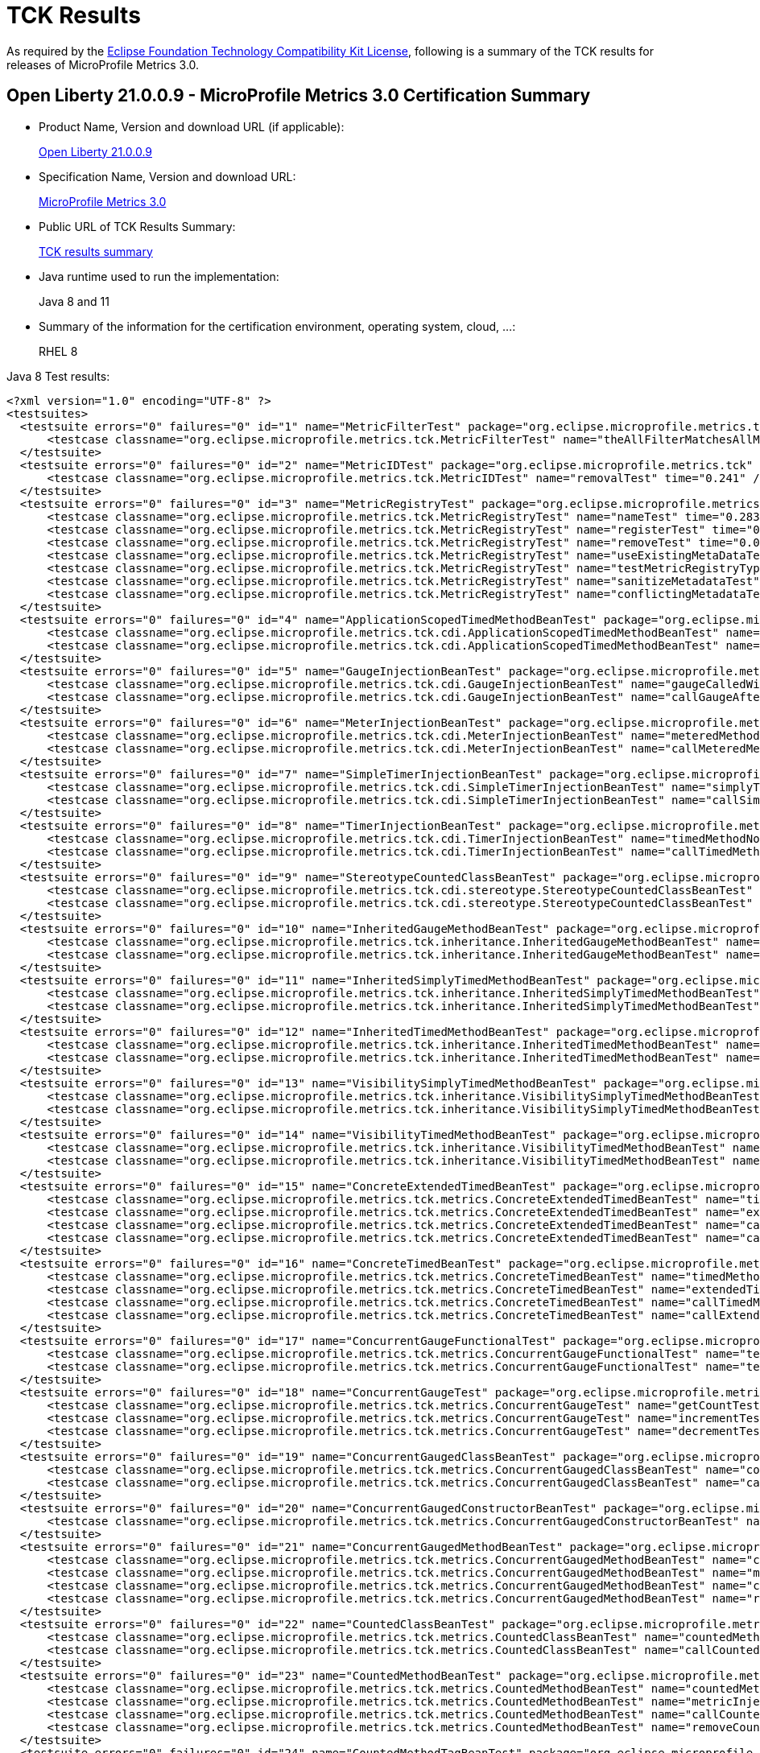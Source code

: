 :page-layout: certification
= TCK Results

As required by the https://www.eclipse.org/legal/tck.php[Eclipse Foundation Technology Compatibility Kit License], following is a summary of the TCK results for releases of MicroProfile Metrics 3.0.

== Open Liberty 21.0.0.9 - MicroProfile Metrics 3.0 Certification Summary

* Product Name, Version and download URL (if applicable):
+
https://repo1.maven.org/maven2/io/openliberty/openliberty-runtime/21.0.0.9/openliberty-runtime-21.0.0.9.zip[Open Liberty 21.0.0.9]

* Specification Name, Version and download URL:
+
link:https://download.eclipse.org/microprofile/microprofile-metrics-3.0/microprofile-metrics-spec-3.0.html[MicroProfile Metrics 3.0]

* Public URL of TCK Results Summary:
+
link:21.0.0.9-TCKResults.html[TCK results summary]

* Java runtime used to run the implementation:
+
Java 8 and 11

* Summary of the information for the certification environment, operating system, cloud, ...:
+
RHEL 8

Java 8 Test results:

[source,xml]
----
<?xml version="1.0" encoding="UTF-8" ?>
<testsuites>
  <testsuite errors="0" failures="0" id="1" name="MetricFilterTest" package="org.eclipse.microprofile.metrics.tck" skipped="0" tests="1" time="0.26">
      <testcase classname="org.eclipse.microprofile.metrics.tck.MetricFilterTest" name="theAllFilterMatchesAllMetrics" time="0.26" />
  </testsuite>
  <testsuite errors="0" failures="0" id="2" name="MetricIDTest" package="org.eclipse.microprofile.metrics.tck" skipped="0" tests="1" time="0.241">
      <testcase classname="org.eclipse.microprofile.metrics.tck.MetricIDTest" name="removalTest" time="0.241" />
  </testsuite>
  <testsuite errors="0" failures="0" id="3" name="MetricRegistryTest" package="org.eclipse.microprofile.metrics.tck" skipped="0" tests="7" time="0.499">
      <testcase classname="org.eclipse.microprofile.metrics.tck.MetricRegistryTest" name="nameTest" time="0.283" />
      <testcase classname="org.eclipse.microprofile.metrics.tck.MetricRegistryTest" name="registerTest" time="0.036" />
      <testcase classname="org.eclipse.microprofile.metrics.tck.MetricRegistryTest" name="removeTest" time="0.034" />
      <testcase classname="org.eclipse.microprofile.metrics.tck.MetricRegistryTest" name="useExistingMetaDataTest" time="0.021" />
      <testcase classname="org.eclipse.microprofile.metrics.tck.MetricRegistryTest" name="testMetricRegistryType" time="0.021" />
      <testcase classname="org.eclipse.microprofile.metrics.tck.MetricRegistryTest" name="sanitizeMetadataTest" time="0.045" />
      <testcase classname="org.eclipse.microprofile.metrics.tck.MetricRegistryTest" name="conflictingMetadataTest" time="0.059" />
  </testsuite>
  <testsuite errors="0" failures="0" id="4" name="ApplicationScopedTimedMethodBeanTest" package="org.eclipse.microprofile.metrics.tck.cdi" skipped="0" tests="2" time="0.464">
      <testcase classname="org.eclipse.microprofile.metrics.tck.cdi.ApplicationScopedTimedMethodBeanTest" name="timedMethodNotCalledYet" time="0.439" />
      <testcase classname="org.eclipse.microprofile.metrics.tck.cdi.ApplicationScopedTimedMethodBeanTest" name="callTimedMethodOnce" time="0.025" />
  </testsuite>
  <testsuite errors="0" failures="0" id="5" name="GaugeInjectionBeanTest" package="org.eclipse.microprofile.metrics.tck.cdi" skipped="0" tests="2" time="0.41">
      <testcase classname="org.eclipse.microprofile.metrics.tck.cdi.GaugeInjectionBeanTest" name="gaugeCalledWithDefaultValue" time="0.365" />
      <testcase classname="org.eclipse.microprofile.metrics.tck.cdi.GaugeInjectionBeanTest" name="callGaugeAfterSetterCall" time="0.045" />
  </testsuite>
  <testsuite errors="0" failures="0" id="6" name="MeterInjectionBeanTest" package="org.eclipse.microprofile.metrics.tck.cdi" skipped="0" tests="2" time="0.318">
      <testcase classname="org.eclipse.microprofile.metrics.tck.cdi.MeterInjectionBeanTest" name="meteredMethodNotCalledYet" time="0.285" />
      <testcase classname="org.eclipse.microprofile.metrics.tck.cdi.MeterInjectionBeanTest" name="callMeteredMethodOnce" time="0.033" />
  </testsuite>
  <testsuite errors="0" failures="0" id="7" name="SimpleTimerInjectionBeanTest" package="org.eclipse.microprofile.metrics.tck.cdi" skipped="0" tests="2" time="2.36">
      <testcase classname="org.eclipse.microprofile.metrics.tck.cdi.SimpleTimerInjectionBeanTest" name="simplyTimedMethodNotCalledYet" time="0.331" />
      <testcase classname="org.eclipse.microprofile.metrics.tck.cdi.SimpleTimerInjectionBeanTest" name="callSimplyTimedMethodOnce" time="2.029" />
  </testsuite>
  <testsuite errors="0" failures="0" id="8" name="TimerInjectionBeanTest" package="org.eclipse.microprofile.metrics.tck.cdi" skipped="0" tests="2" time="2.495">
      <testcase classname="org.eclipse.microprofile.metrics.tck.cdi.TimerInjectionBeanTest" name="timedMethodNotCalledYet" time="0.467" />
      <testcase classname="org.eclipse.microprofile.metrics.tck.cdi.TimerInjectionBeanTest" name="callTimedMethodOnce" time="2.028" />
  </testsuite>
  <testsuite errors="0" failures="0" id="9" name="StereotypeCountedClassBeanTest" package="org.eclipse.microprofile.metrics.tck.cdi.stereotype" skipped="0" tests="2" time="0.298">
      <testcase classname="org.eclipse.microprofile.metrics.tck.cdi.stereotype.StereotypeCountedClassBeanTest" name="testWithMetadata" time="0.262" />
      <testcase classname="org.eclipse.microprofile.metrics.tck.cdi.stereotype.StereotypeCountedClassBeanTest" name="testPlainAnnotation" time="0.036" />
  </testsuite>
  <testsuite errors="0" failures="0" id="10" name="InheritedGaugeMethodBeanTest" package="org.eclipse.microprofile.metrics.tck.inheritance" skipped="0" tests="2" time="0.312">
      <testcase classname="org.eclipse.microprofile.metrics.tck.inheritance.InheritedGaugeMethodBeanTest" name="gaugesCalledWithDefaultValues" time="0.293" />
      <testcase classname="org.eclipse.microprofile.metrics.tck.inheritance.InheritedGaugeMethodBeanTest" name="callGaugesAfterSetterCalls" time="0.019" />
  </testsuite>
  <testsuite errors="0" failures="0" id="11" name="InheritedSimplyTimedMethodBeanTest" package="org.eclipse.microprofile.metrics.tck.inheritance" skipped="0" tests="2" time="0.33">
      <testcase classname="org.eclipse.microprofile.metrics.tck.inheritance.InheritedSimplyTimedMethodBeanTest" name="simplyTimedMethodsNotCalledYet" time="0.297" />
      <testcase classname="org.eclipse.microprofile.metrics.tck.inheritance.InheritedSimplyTimedMethodBeanTest" name="callSimplyTimedMethodsOnce" time="0.033" />
  </testsuite>
  <testsuite errors="0" failures="0" id="12" name="InheritedTimedMethodBeanTest" package="org.eclipse.microprofile.metrics.tck.inheritance" skipped="0" tests="2" time="0.308">
      <testcase classname="org.eclipse.microprofile.metrics.tck.inheritance.InheritedTimedMethodBeanTest" name="timedMethodsNotCalledYet" time="0.287" />
      <testcase classname="org.eclipse.microprofile.metrics.tck.inheritance.InheritedTimedMethodBeanTest" name="callTimedMethodsOnce" time="0.021" />
  </testsuite>
  <testsuite errors="0" failures="0" id="13" name="VisibilitySimplyTimedMethodBeanTest" package="org.eclipse.microprofile.metrics.tck.inheritance" skipped="0" tests="2" time="0.354">
      <testcase classname="org.eclipse.microprofile.metrics.tck.inheritance.VisibilitySimplyTimedMethodBeanTest" name="simplyTimedMethodsNotCalledYet" time="0.336" />
      <testcase classname="org.eclipse.microprofile.metrics.tck.inheritance.VisibilitySimplyTimedMethodBeanTest" name="callSimplyTimedMethodsOnce" time="0.018" />
  </testsuite>
  <testsuite errors="0" failures="0" id="14" name="VisibilityTimedMethodBeanTest" package="org.eclipse.microprofile.metrics.tck.inheritance" skipped="0" tests="2" time="0.312">
      <testcase classname="org.eclipse.microprofile.metrics.tck.inheritance.VisibilityTimedMethodBeanTest" name="timedMethodsNotCalledYet" time="0.289" />
      <testcase classname="org.eclipse.microprofile.metrics.tck.inheritance.VisibilityTimedMethodBeanTest" name="callTimedMethodsOnce" time="0.023" />
  </testsuite>
  <testsuite errors="0" failures="0" id="15" name="ConcreteExtendedTimedBeanTest" package="org.eclipse.microprofile.metrics.tck.metrics" skipped="0" tests="4" time="0.383">
      <testcase classname="org.eclipse.microprofile.metrics.tck.metrics.ConcreteExtendedTimedBeanTest" name="timedMethodNotCalledYet" time="0.271" />
      <testcase classname="org.eclipse.microprofile.metrics.tck.metrics.ConcreteExtendedTimedBeanTest" name="extendedTimedMethodNotCalledYet" time="0.02" />
      <testcase classname="org.eclipse.microprofile.metrics.tck.metrics.ConcreteExtendedTimedBeanTest" name="callTimedMethodOnce" time="0.032" />
      <testcase classname="org.eclipse.microprofile.metrics.tck.metrics.ConcreteExtendedTimedBeanTest" name="callExtendedTimedMethodOnce" time="0.06" />
  </testsuite>
  <testsuite errors="0" failures="0" id="16" name="ConcreteTimedBeanTest" package="org.eclipse.microprofile.metrics.tck.metrics" skipped="0" tests="4" time="0.442">
      <testcase classname="org.eclipse.microprofile.metrics.tck.metrics.ConcreteTimedBeanTest" name="timedMethodNotCalledYet" time="0.365" />
      <testcase classname="org.eclipse.microprofile.metrics.tck.metrics.ConcreteTimedBeanTest" name="extendedTimedMethodNotCalledYet" time="0.032" />
      <testcase classname="org.eclipse.microprofile.metrics.tck.metrics.ConcreteTimedBeanTest" name="callTimedMethodOnce" time="0.024" />
      <testcase classname="org.eclipse.microprofile.metrics.tck.metrics.ConcreteTimedBeanTest" name="callExtendedTimedMethodOnce" time="0.021" />
  </testsuite>
  <testsuite errors="0" failures="0" id="17" name="ConcurrentGaugeFunctionalTest" package="org.eclipse.microprofile.metrics.tck.metrics" skipped="0" tests="2" time="75.518">
      <testcase classname="org.eclipse.microprofile.metrics.tck.metrics.ConcurrentGaugeFunctionalTest" name="testMinMax" time="75.464" />
      <testcase classname="org.eclipse.microprofile.metrics.tck.metrics.ConcurrentGaugeFunctionalTest" name="testConcurrentInvocations" time="0.054" />
  </testsuite>
  <testsuite errors="0" failures="0" id="18" name="ConcurrentGaugeTest" package="org.eclipse.microprofile.metrics.tck.metrics" skipped="0" tests="3" time="0.287">
      <testcase classname="org.eclipse.microprofile.metrics.tck.metrics.ConcurrentGaugeTest" name="getCountTest" time="0.248" />
      <testcase classname="org.eclipse.microprofile.metrics.tck.metrics.ConcurrentGaugeTest" name="incrementTest" time="0.018" />
      <testcase classname="org.eclipse.microprofile.metrics.tck.metrics.ConcurrentGaugeTest" name="decrementTest" time="0.021" />
  </testsuite>
  <testsuite errors="0" failures="0" id="19" name="ConcurrentGaugedClassBeanTest" package="org.eclipse.microprofile.metrics.tck.metrics" skipped="0" tests="2" time="0.323">
      <testcase classname="org.eclipse.microprofile.metrics.tck.metrics.ConcurrentGaugedClassBeanTest" name="countedMethodsNotCalledYet" time="0.293" />
      <testcase classname="org.eclipse.microprofile.metrics.tck.metrics.ConcurrentGaugedClassBeanTest" name="callCountedMethodsOnce" time="0.03" />
  </testsuite>
  <testsuite errors="0" failures="0" id="20" name="ConcurrentGaugedConstructorBeanTest" package="org.eclipse.microprofile.metrics.tck.metrics" skipped="0" tests="1" time="0.307">
      <testcase classname="org.eclipse.microprofile.metrics.tck.metrics.ConcurrentGaugedConstructorBeanTest" name="countedConstructorCalled" time="0.307" />
  </testsuite>
  <testsuite errors="0" failures="0" id="21" name="ConcurrentGaugedMethodBeanTest" package="org.eclipse.microprofile.metrics.tck.metrics" skipped="0" tests="4" time="0.607">
      <testcase classname="org.eclipse.microprofile.metrics.tck.metrics.ConcurrentGaugedMethodBeanTest" name="countedMethodNotCalledYet" time="0.326" />
      <testcase classname="org.eclipse.microprofile.metrics.tck.metrics.ConcurrentGaugedMethodBeanTest" name="metricInjectionIntoTest" time="0.035" />
      <testcase classname="org.eclipse.microprofile.metrics.tck.metrics.ConcurrentGaugedMethodBeanTest" name="callCountedMethodOnce" time="0.043" />
      <testcase classname="org.eclipse.microprofile.metrics.tck.metrics.ConcurrentGaugedMethodBeanTest" name="removeCounterFromRegistry" time="0.203" />
  </testsuite>
  <testsuite errors="0" failures="0" id="22" name="CountedClassBeanTest" package="org.eclipse.microprofile.metrics.tck.metrics" skipped="0" tests="2" time="0.321">
      <testcase classname="org.eclipse.microprofile.metrics.tck.metrics.CountedClassBeanTest" name="countedMethodsNotCalledYet" time="0.298" />
      <testcase classname="org.eclipse.microprofile.metrics.tck.metrics.CountedClassBeanTest" name="callCountedMethodsOnce" time="0.023" />
  </testsuite>
  <testsuite errors="0" failures="0" id="23" name="CountedMethodBeanTest" package="org.eclipse.microprofile.metrics.tck.metrics" skipped="0" tests="4" time="0.679">
      <testcase classname="org.eclipse.microprofile.metrics.tck.metrics.CountedMethodBeanTest" name="countedMethodNotCalledYet" time="0.396" />
      <testcase classname="org.eclipse.microprofile.metrics.tck.metrics.CountedMethodBeanTest" name="metricInjectionIntoTest" time="0.04" />
      <testcase classname="org.eclipse.microprofile.metrics.tck.metrics.CountedMethodBeanTest" name="callCountedMethodOnce" time="0.041" />
      <testcase classname="org.eclipse.microprofile.metrics.tck.metrics.CountedMethodBeanTest" name="removeCounterFromRegistry" time="0.202" />
  </testsuite>
  <testsuite errors="0" failures="0" id="24" name="CountedMethodTagBeanTest" package="org.eclipse.microprofile.metrics.tck.metrics" skipped="0" tests="2" time="0.293">
      <testcase classname="org.eclipse.microprofile.metrics.tck.metrics.CountedMethodTagBeanTest" name="counterTagMethodsRegistered" time="0.262" />
      <testcase classname="org.eclipse.microprofile.metrics.tck.metrics.CountedMethodTagBeanTest" name="countedTagMethodNotCalledYet" time="0.031" />
  </testsuite>
  <testsuite errors="0" failures="0" id="25" name="CounterFieldBeanTest" package="org.eclipse.microprofile.metrics.tck.metrics" skipped="0" tests="2" time="0.284">
      <testcase classname="org.eclipse.microprofile.metrics.tck.metrics.CounterFieldBeanTest" name="counterFieldRegistered" time="0.263" />
      <testcase classname="org.eclipse.microprofile.metrics.tck.metrics.CounterFieldBeanTest" name="incrementCounterField" time="0.021" />
  </testsuite>
  <testsuite errors="0" failures="0" id="26" name="CounterTest" package="org.eclipse.microprofile.metrics.tck.metrics" skipped="0" tests="3" time="0.305">
      <testcase classname="org.eclipse.microprofile.metrics.tck.metrics.CounterTest" name="getCountTest" time="0.257" />
      <testcase classname="org.eclipse.microprofile.metrics.tck.metrics.CounterTest" name="incrementTest" time="0.022" />
      <testcase classname="org.eclipse.microprofile.metrics.tck.metrics.CounterTest" name="incrementLongTest" time="0.026" />
  </testsuite>
  <testsuite errors="0" failures="0" id="27" name="DefaultNameMetricMethodBeanTest" package="org.eclipse.microprofile.metrics.tck.metrics" skipped="0" tests="1" time="0.272">
      <testcase classname="org.eclipse.microprofile.metrics.tck.metrics.DefaultNameMetricMethodBeanTest" name="metricMethodsWithDefaultNamingConvention" time="0.272" />
  </testsuite>
  <testsuite errors="0" failures="0" id="28" name="GaugeMethodBeanTest" package="org.eclipse.microprofile.metrics.tck.metrics" skipped="0" tests="2" time="0.39">
      <testcase classname="org.eclipse.microprofile.metrics.tck.metrics.GaugeMethodBeanTest" name="gaugeCalledWithDefaultValue" time="0.342" />
      <testcase classname="org.eclipse.microprofile.metrics.tck.metrics.GaugeMethodBeanTest" name="callGaugeAfterSetterCall" time="0.048" />
  </testsuite>
  <testsuite errors="0" failures="0" id="29" name="GaugeTest" package="org.eclipse.microprofile.metrics.tck.metrics" skipped="0" tests="1" time="0.276">
      <testcase classname="org.eclipse.microprofile.metrics.tck.metrics.GaugeTest" name="testManualGauge" time="0.276" />
  </testsuite>
  <testsuite errors="0" failures="0" id="30" name="HistogramFieldBeanTest" package="org.eclipse.microprofile.metrics.tck.metrics" skipped="0" tests="2" time="0.279">
      <testcase classname="org.eclipse.microprofile.metrics.tck.metrics.HistogramFieldBeanTest" name="histogramFieldRegistered" time="0.257" />
      <testcase classname="org.eclipse.microprofile.metrics.tck.metrics.HistogramFieldBeanTest" name="updateHistogramField" time="0.022" />
  </testsuite>
  <testsuite errors="0" failures="0" id="31" name="HistogramTest" package="org.eclipse.microprofile.metrics.tck.metrics" skipped="0" tests="15" time="0.748">
      <testcase classname="org.eclipse.microprofile.metrics.tck.metrics.HistogramTest" name="testSum" time="0.278" />
      <testcase classname="org.eclipse.microprofile.metrics.tck.metrics.HistogramTest" name="testCount" time="0.033" />
      <testcase classname="org.eclipse.microprofile.metrics.tck.metrics.HistogramTest" name="testSnapshot99thPercentile" time="0.036" />
      <testcase classname="org.eclipse.microprofile.metrics.tck.metrics.HistogramTest" name="testSnapshotMax" time="0.033" />
      <testcase classname="org.eclipse.microprofile.metrics.tck.metrics.HistogramTest" name="testSnapshotMin" time="0.033" />
      <testcase classname="org.eclipse.microprofile.metrics.tck.metrics.HistogramTest" name="testSnapshot98thPercentile" time="0.039" />
      <testcase classname="org.eclipse.microprofile.metrics.tck.metrics.HistogramTest" name="testSnapshotMean" time="0.029" />
      <testcase classname="org.eclipse.microprofile.metrics.tck.metrics.HistogramTest" name="testSnapshotSize" time="0.025" />
      <testcase classname="org.eclipse.microprofile.metrics.tck.metrics.HistogramTest" name="testSnapshot95thPercentile" time="0.03" />
      <testcase classname="org.eclipse.microprofile.metrics.tck.metrics.HistogramTest" name="testMetricRegistry" time="0.053" />
      <testcase classname="org.eclipse.microprofile.metrics.tck.metrics.HistogramTest" name="testSnapshotMedian" time="0.028" />
      <testcase classname="org.eclipse.microprofile.metrics.tck.metrics.HistogramTest" name="testSnapshotStdDev" time="0.029" />
      <testcase classname="org.eclipse.microprofile.metrics.tck.metrics.HistogramTest" name="testSnapshotValues" time="0.047" />
      <testcase classname="org.eclipse.microprofile.metrics.tck.metrics.HistogramTest" name="testSnapshot999thPercentile" time="0.016" />
      <testcase classname="org.eclipse.microprofile.metrics.tck.metrics.HistogramTest" name="testSnapshot75thPercentile" time="0.039" />
  </testsuite>
  <testsuite errors="0" failures="0" id="32" name="MeterTest" package="org.eclipse.microprofile.metrics.tck.metrics" skipped="0" tests="2" time="75.29">
      <testcase classname="org.eclipse.microprofile.metrics.tck.metrics.MeterTest" name="testCount" time="0.243" />
      <testcase classname="org.eclipse.microprofile.metrics.tck.metrics.MeterTest" name="testRates" time="75.047" />
  </testsuite>
  <testsuite errors="0" failures="0" id="33" name="MeteredClassBeanTest" package="org.eclipse.microprofile.metrics.tck.metrics" skipped="0" tests="2" time="0.276">
      <testcase classname="org.eclipse.microprofile.metrics.tck.metrics.MeteredClassBeanTest" name="meteredMethodsNotCalledYet" time="0.247" />
      <testcase classname="org.eclipse.microprofile.metrics.tck.metrics.MeteredClassBeanTest" name="callMeteredMethodsOnce" time="0.029" />
  </testsuite>
  <testsuite errors="0" failures="0" id="34" name="MeteredConstructorBeanTest" package="org.eclipse.microprofile.metrics.tck.metrics" skipped="0" tests="1" time="0.294">
      <testcase classname="org.eclipse.microprofile.metrics.tck.metrics.MeteredConstructorBeanTest" name="meteredConstructorCalled" time="0.294" />
  </testsuite>
  <testsuite errors="0" failures="0" id="35" name="MeteredMethodBeanTest" package="org.eclipse.microprofile.metrics.tck.metrics" skipped="0" tests="3" time="0.416">
      <testcase classname="org.eclipse.microprofile.metrics.tck.metrics.MeteredMethodBeanTest" name="meteredMethodNotCalledYet" time="0.268" />
      <testcase classname="org.eclipse.microprofile.metrics.tck.metrics.MeteredMethodBeanTest" name="callMeteredMethodOnce" time="0.021" />
      <testcase classname="org.eclipse.microprofile.metrics.tck.metrics.MeteredMethodBeanTest" name="removeMeterFromRegistry" time="0.127" />
  </testsuite>
  <testsuite errors="0" failures="0" id="36" name="MultipleMetricsConstructorBeanTest" package="org.eclipse.microprofile.metrics.tck.metrics" skipped="0" tests="1" time="0.254">
      <testcase classname="org.eclipse.microprofile.metrics.tck.metrics.MultipleMetricsConstructorBeanTest" name="metricsConstructorCalled" time="0.254" />
  </testsuite>
  <testsuite errors="0" failures="0" id="37" name="MultipleMetricsMethodBeanTest" package="org.eclipse.microprofile.metrics.tck.metrics" skipped="0" tests="2" time="0.344">
      <testcase classname="org.eclipse.microprofile.metrics.tck.metrics.MultipleMetricsMethodBeanTest" name="metricsMethodNotCalledYet" time="0.33" />
      <testcase classname="org.eclipse.microprofile.metrics.tck.metrics.MultipleMetricsMethodBeanTest" name="callMetricsMethodOnce" time="0.014" />
  </testsuite>
  <testsuite errors="0" failures="0" id="38" name="OverloadedTimedMethodBeanTest" package="org.eclipse.microprofile.metrics.tck.metrics" skipped="0" tests="2" time="0.493">
      <testcase classname="org.eclipse.microprofile.metrics.tck.metrics.OverloadedTimedMethodBeanTest" name="overloadedTimedMethodNotCalledYet" time="0.462" />
      <testcase classname="org.eclipse.microprofile.metrics.tck.metrics.OverloadedTimedMethodBeanTest" name="callOverloadedTimedMethodOnce" time="0.031" />
  </testsuite>
  <testsuite errors="0" failures="0" id="39" name="SimpleTimerFieldBeanTest" package="org.eclipse.microprofile.metrics.tck.metrics" skipped="0" tests="1" time="0.296">
      <testcase classname="org.eclipse.microprofile.metrics.tck.metrics.SimpleTimerFieldBeanTest" name="simpleTimerFieldsWithDefaultNamingConvention" time="0.296" />
  </testsuite>
  <testsuite errors="0" failures="0" id="40" name="SimpleTimerFunctionalTest" package="org.eclipse.microprofile.metrics.tck.metrics" skipped="0" tests="1" time="115.287">
      <testcase classname="org.eclipse.microprofile.metrics.tck.metrics.SimpleTimerFunctionalTest" name="testMinMaxEqual" time="115.287" />
  </testsuite>
  <testsuite errors="0" failures="0" id="41" name="SimpleTimerTest" package="org.eclipse.microprofile.metrics.tck.metrics" skipped="0" tests="4" time="1.351">
      <testcase classname="org.eclipse.microprofile.metrics.tck.metrics.SimpleTimerTest" name="testTime" time="1.281" />
      <testcase classname="org.eclipse.microprofile.metrics.tck.metrics.SimpleTimerTest" name="testTimerRegistry" time="0.02" />
      <testcase classname="org.eclipse.microprofile.metrics.tck.metrics.SimpleTimerTest" name="timesCallableInstances" time="0.041" />
      <testcase classname="org.eclipse.microprofile.metrics.tck.metrics.SimpleTimerTest" name="timesRunnableInstances" time="0.009" />
  </testsuite>
  <testsuite errors="0" failures="0" id="42" name="SimplyTimedClassBeanTest" package="org.eclipse.microprofile.metrics.tck.metrics" skipped="0" tests="2" time="0.379">
      <testcase classname="org.eclipse.microprofile.metrics.tck.metrics.SimplyTimedClassBeanTest" name="simplyTimedMethodsNotCalledYet" time="0.342" />
      <testcase classname="org.eclipse.microprofile.metrics.tck.metrics.SimplyTimedClassBeanTest" name="callSimplyTimedMethodsOnce" time="0.037" />
  </testsuite>
  <testsuite errors="0" failures="0" id="43" name="SimplyTimedConstructorBeanTest" package="org.eclipse.microprofile.metrics.tck.metrics" skipped="0" tests="1" time="0.236">
      <testcase classname="org.eclipse.microprofile.metrics.tck.metrics.SimplyTimedConstructorBeanTest" name="simpleTimerConstructorCalled" time="0.236" />
  </testsuite>
  <testsuite errors="0" failures="0" id="44" name="SimplyTimedMethodBeanLookupTest" package="org.eclipse.microprofile.metrics.tck.metrics" skipped="0" tests="3" time="2.475">
      <testcase classname="org.eclipse.microprofile.metrics.tck.metrics.SimplyTimedMethodBeanLookupTest" name="simplyTimedMethodNotCalledYet" time="0.301" />
      <testcase classname="org.eclipse.microprofile.metrics.tck.metrics.SimplyTimedMethodBeanLookupTest" name="callSimplyTimedMethodOnce" time="2.025" />
      <testcase classname="org.eclipse.microprofile.metrics.tck.metrics.SimplyTimedMethodBeanLookupTest" name="removeSimplyTimedFromRegistry" time="0.149" />
  </testsuite>
  <testsuite errors="0" failures="0" id="45" name="SimplyTimedMethodBeanTest" package="org.eclipse.microprofile.metrics.tck.metrics" skipped="0" tests="3" time="2.432">
      <testcase classname="org.eclipse.microprofile.metrics.tck.metrics.SimplyTimedMethodBeanTest" name="simplyTimedMethodNotCalledYet" time="0.247" />
      <testcase classname="org.eclipse.microprofile.metrics.tck.metrics.SimplyTimedMethodBeanTest" name="callSimplyTimedMethodOnce" time="2.03" />
      <testcase classname="org.eclipse.microprofile.metrics.tck.metrics.SimplyTimedMethodBeanTest" name="removeSimpleTimerFromRegistry" time="0.155" />
  </testsuite>
  <testsuite errors="0" failures="0" id="46" name="TimedClassBeanTest" package="org.eclipse.microprofile.metrics.tck.metrics" skipped="0" tests="2" time="0.282">
      <testcase classname="org.eclipse.microprofile.metrics.tck.metrics.TimedClassBeanTest" name="timedMethodsNotCalledYet" time="0.253" />
      <testcase classname="org.eclipse.microprofile.metrics.tck.metrics.TimedClassBeanTest" name="callTimedMethodsOnce" time="0.029" />
  </testsuite>
  <testsuite errors="0" failures="0" id="47" name="TimedConstructorBeanTest" package="org.eclipse.microprofile.metrics.tck.metrics" skipped="0" tests="1" time="0.289">
      <testcase classname="org.eclipse.microprofile.metrics.tck.metrics.TimedConstructorBeanTest" name="timedConstructorCalled" time="0.289" />
  </testsuite>
  <testsuite errors="0" failures="0" id="48" name="TimedMethodBeanLookupTest" package="org.eclipse.microprofile.metrics.tck.metrics" skipped="0" tests="3" time="2.522">
      <testcase classname="org.eclipse.microprofile.metrics.tck.metrics.TimedMethodBeanLookupTest" name="timedMethodNotCalledYet" time="0.283" />
      <testcase classname="org.eclipse.microprofile.metrics.tck.metrics.TimedMethodBeanLookupTest" name="callTimedMethodOnce" time="2.051" />
      <testcase classname="org.eclipse.microprofile.metrics.tck.metrics.TimedMethodBeanLookupTest" name="removeTimerFromRegistry" time="0.188" />
  </testsuite>
  <testsuite errors="0" failures="0" id="49" name="TimedMethodBeanTest" package="org.eclipse.microprofile.metrics.tck.metrics" skipped="0" tests="3" time="2.451">
      <testcase classname="org.eclipse.microprofile.metrics.tck.metrics.TimedMethodBeanTest" name="timedMethodNotCalledYet" time="0.224" />
      <testcase classname="org.eclipse.microprofile.metrics.tck.metrics.TimedMethodBeanTest" name="callTimedMethodOnce" time="2.043" />
      <testcase classname="org.eclipse.microprofile.metrics.tck.metrics.TimedMethodBeanTest" name="removeTimerFromRegistry" time="0.184" />
  </testsuite>
  <testsuite errors="0" failures="0" id="50" name="TimerFieldBeanTest" package="org.eclipse.microprofile.metrics.tck.metrics" skipped="0" tests="1" time="0.328">
      <testcase classname="org.eclipse.microprofile.metrics.tck.metrics.TimerFieldBeanTest" name="timerFieldsWithDefaultNamingConvention" time="0.328" />
  </testsuite>
  <testsuite errors="0" failures="0" id="51" name="TimerTest" package="org.eclipse.microprofile.metrics.tck.metrics" skipped="0" tests="17" time="76.901">
      <testcase classname="org.eclipse.microprofile.metrics.tck.metrics.TimerTest" name="testSnapshot99thPercentile" time="0.385" />
      <testcase classname="org.eclipse.microprofile.metrics.tck.metrics.TimerTest" name="testSnapshotMax" time="0.035" />
      <testcase classname="org.eclipse.microprofile.metrics.tck.metrics.TimerTest" name="testSnapshotMin" time="0.025" />
      <testcase classname="org.eclipse.microprofile.metrics.tck.metrics.TimerTest" name="testSnapshot98thPercentile" time="0.032" />
      <testcase classname="org.eclipse.microprofile.metrics.tck.metrics.TimerTest" name="testSnapshotMean" time="0.031" />
      <testcase classname="org.eclipse.microprofile.metrics.tck.metrics.TimerTest" name="testSnapshotSize" time="0.021" />
      <testcase classname="org.eclipse.microprofile.metrics.tck.metrics.TimerTest" name="testSnapshot95thPercentile" time="0.028" />
      <testcase classname="org.eclipse.microprofile.metrics.tck.metrics.TimerTest" name="testSnapshotMedian" time="0.037" />
      <testcase classname="org.eclipse.microprofile.metrics.tck.metrics.TimerTest" name="testSnapshotStdDev" time="0.021" />
      <testcase classname="org.eclipse.microprofile.metrics.tck.metrics.TimerTest" name="testSnapshotValues" time="0.048" />
      <testcase classname="org.eclipse.microprofile.metrics.tck.metrics.TimerTest" name="testSnapshot999thPercentile" time="0.044" />
      <testcase classname="org.eclipse.microprofile.metrics.tck.metrics.TimerTest" name="testSnapshot75thPercentile" time="0.021" />
      <testcase classname="org.eclipse.microprofile.metrics.tck.metrics.TimerTest" name="testRate" time="75.046" />
      <testcase classname="org.eclipse.microprofile.metrics.tck.metrics.TimerTest" name="testTime" time="1.033" />
      <testcase classname="org.eclipse.microprofile.metrics.tck.metrics.TimerTest" name="testTimerRegistry" time="0.054" />
      <testcase classname="org.eclipse.microprofile.metrics.tck.metrics.TimerTest" name="timesCallableInstances" time="0.014" />
      <testcase classname="org.eclipse.microprofile.metrics.tck.metrics.TimerTest" name="timesRunnableInstances" time="0.026" />
  </testsuite>
  <testsuite errors="0" failures="0" id="52" name="CounterFieldTagBeanTest" package="org.eclipse.microprofile.metrics.tck.tags" skipped="0" tests="2" time="0.313">
      <testcase classname="org.eclipse.microprofile.metrics.tck.tags.CounterFieldTagBeanTest" name="counterTagFieldsRegistered" time="0.302" />
      <testcase classname="org.eclipse.microprofile.metrics.tck.tags.CounterFieldTagBeanTest" name="incrementCounterTagFields" time="0.011" />
  </testsuite>
  <testsuite errors="0" failures="0" id="53" name="GaugeTagMethodBeanTest" package="org.eclipse.microprofile.metrics.tck.tags" skipped="0" tests="2" time="0.306">
      <testcase classname="org.eclipse.microprofile.metrics.tck.tags.GaugeTagMethodBeanTest" name="gaugeTagCalledWithDefaultValue" time="0.278" />
      <testcase classname="org.eclipse.microprofile.metrics.tck.tags.GaugeTagMethodBeanTest" name="callGaugeTagAfterSetterCall" time="0.028" />
  </testsuite>
  <testsuite errors="0" failures="0" id="54" name="HistogramTagFieldBeanTest" package="org.eclipse.microprofile.metrics.tck.tags" skipped="0" tests="2" time="0.273">
      <testcase classname="org.eclipse.microprofile.metrics.tck.tags.HistogramTagFieldBeanTest" name="histogramTagFieldRegistered" time="0.249" />
      <testcase classname="org.eclipse.microprofile.metrics.tck.tags.HistogramTagFieldBeanTest" name="updateHistogramTagField" time="0.024" />
  </testsuite>
  <testsuite errors="0" failures="0" id="55" name="MeteredTagMethodBeanTest" package="org.eclipse.microprofile.metrics.tck.tags" skipped="0" tests="1" time="0.284">
      <testcase classname="org.eclipse.microprofile.metrics.tck.tags.MeteredTagMethodBeanTest" name="meteredTagMethodRegistered" time="0.284" />
  </testsuite>
  <testsuite errors="0" failures="0" id="56" name="SimplerTimerTagFieldBeanTest" package="org.eclipse.microprofile.metrics.tck.tags" skipped="0" tests="1" time="0.241">
      <testcase classname="org.eclipse.microprofile.metrics.tck.tags.SimplerTimerTagFieldBeanTest" name="simpleTimersTagFieldRegistered" time="0.241" />
  </testsuite>
  <testsuite errors="0" failures="0" id="57" name="SimplyTimedTagMethodBeanTest" package="org.eclipse.microprofile.metrics.tck.tags" skipped="0" tests="1" time="0.263">
      <testcase classname="org.eclipse.microprofile.metrics.tck.tags.SimplyTimedTagMethodBeanTest" name="simplyTimedTagMethodRegistered" time="0.263" />
  </testsuite>
  <testsuite errors="0" failures="0" id="58" name="TagsTest" package="org.eclipse.microprofile.metrics.tck.tags" skipped="0" tests="8" time="0.518">
      <testcase classname="org.eclipse.microprofile.metrics.tck.tags.TagsTest" name="simpleTagTest" time="0.25" />
      <testcase classname="org.eclipse.microprofile.metrics.tck.tags.TagsTest" name="lastTagValueTest" time="0.032" />
      <testcase classname="org.eclipse.microprofile.metrics.tck.tags.TagsTest" name="counterTagsTest" time="0.037" />
      <testcase classname="org.eclipse.microprofile.metrics.tck.tags.TagsTest" name="meterTagsTest" time="0.039" />
      <testcase classname="org.eclipse.microprofile.metrics.tck.tags.TagsTest" name="timerTagsTest" time="0.047" />
      <testcase classname="org.eclipse.microprofile.metrics.tck.tags.TagsTest" name="histogramTagsTest" time="0.047" />
      <testcase classname="org.eclipse.microprofile.metrics.tck.tags.TagsTest" name="simpleTimerTagsTest" time="0.027" />
      <testcase classname="org.eclipse.microprofile.metrics.tck.tags.TagsTest" name="concurrentGuageTagsTest" time="0.039" />
  </testsuite>
  <testsuite errors="0" failures="0" id="59" name="TimedTagMethodBeanTest" package="org.eclipse.microprofile.metrics.tck.tags" skipped="0" tests="1" time="0.276">
      <testcase classname="org.eclipse.microprofile.metrics.tck.tags.TimedTagMethodBeanTest" name="timedTagMethodRegistered" time="0.276" />
  </testsuite>
  <testsuite errors="0" failures="0" id="60" name="TimerTagFieldBeanTest" package="org.eclipse.microprofile.metrics.tck.tags" skipped="0" tests="1" time="0.25">
      <testcase classname="org.eclipse.microprofile.metrics.tck.tags.TimerTagFieldBeanTest" name="timersTagFieldRegistered" time="0.25" />
  </testsuite>
  <testsuite errors="0" failures="0" id="61" name="MpMetricTest" package="org.eclipse.microprofile.metrics.test" skipped="0" tests="47" time="8.015">
      <testcase classname="org.eclipse.microprofile.metrics.test.MpMetricTest" name="testApplicationJsonResponseContentType" time="0.109" />
      <testcase classname="org.eclipse.microprofile.metrics.test.MpMetricTest" name="testTextPlainResponseContentType" time="0.062" />
      <testcase classname="org.eclipse.microprofile.metrics.test.MpMetricTest" name="testBadSubTreeWillReturn404" time="0.063" />
      <testcase classname="org.eclipse.microprofile.metrics.test.MpMetricTest" name="testListsAllJson" time="0.417" />
      <testcase classname="org.eclipse.microprofile.metrics.test.MpMetricTest" name="testBase" time="0.033" />
      <testcase classname="org.eclipse.microprofile.metrics.test.MpMetricTest" name="testBaseOpenMetrics" time="0.077" />
      <testcase classname="org.eclipse.microprofile.metrics.test.MpMetricTest" name="testBaseAttributeJson" time="0.047" />
      <testcase classname="org.eclipse.microprofile.metrics.test.MpMetricTest" name="testBaseSingularMetricsPresent" time="0.089" />
      <testcase classname="org.eclipse.microprofile.metrics.test.MpMetricTest" name="testBaseAttributeOpenMetrics" time="0.057" />
      <testcase classname="org.eclipse.microprofile.metrics.test.MpMetricTest" name="testBaseMetadata" time="0.043" />
      <testcase classname="org.eclipse.microprofile.metrics.test.MpMetricTest" name="testBaseMetadataSingluarItems" time="0.093" />
      <testcase classname="org.eclipse.microprofile.metrics.test.MpMetricTest" name="testBaseMetadataTypeAndUnit" time="0.072" />
      <testcase classname="org.eclipse.microprofile.metrics.test.MpMetricTest" name="testOpenMetricsFormatNoBadChars" time="0.039" />
      <testcase classname="org.eclipse.microprofile.metrics.test.MpMetricTest" name="testBaseMetadataSingluarItemsOpenMetrics" time="0.053" />
      <testcase classname="org.eclipse.microprofile.metrics.test.MpMetricTest" name="testBaseMetadataGarbageCollection" time="0.038" />
      <testcase classname="org.eclipse.microprofile.metrics.test.MpMetricTest" name="testApplicationMetadataOkJson" time="0.063" />
      <testcase classname="org.eclipse.microprofile.metrics.test.MpMetricTest" name="testSetupApplicationMetrics" time="1.596" />
      <testcase classname="org.eclipse.microprofile.metrics.test.MpMetricTest" name="testApplicationMetricsJSON" time="1.241" />
      <testcase classname="org.eclipse.microprofile.metrics.test.MpMetricTest" name="testApplicationMetadataItems" time="0.065" />
      <testcase classname="org.eclipse.microprofile.metrics.test.MpMetricTest" name="testApplicationMetadataTypeAndUnit" time="0.063" />
      <testcase classname="org.eclipse.microprofile.metrics.test.MpMetricTest" name="testApplicationTagJson" time="0.148" />
      <testcase classname="org.eclipse.microprofile.metrics.test.MpMetricTest" name="testApplicationTagOpenMetrics" time="0.086" />
      <testcase classname="org.eclipse.microprofile.metrics.test.MpMetricTest" name="testApplicationMeterUnitOpenMetrics" time="0.048" />
      <testcase classname="org.eclipse.microprofile.metrics.test.MpMetricTest" name="testApplicationTimerUnitOpenMetrics" time="0.082" />
      <testcase classname="org.eclipse.microprofile.metrics.test.MpMetricTest" name="testApplicationHistogramUnitBytesOpenMetrics" time="0.08" />
      <testcase classname="org.eclipse.microprofile.metrics.test.MpMetricTest" name="testApplicationHistogramUnitNoneOpenMetrics" time="0.076" />
      <testcase classname="org.eclipse.microprofile.metrics.test.MpMetricTest" name="testOpenMetrics406ForOptions" time="0.036" />
      <testcase classname="org.eclipse.microprofile.metrics.test.MpMetricTest" name="testConvertingToBaseUnit" time="0.151" />
      <testcase classname="org.eclipse.microprofile.metrics.test.MpMetricTest" name="testNonStandardUnitsJSON" time="0.056" />
      <testcase classname="org.eclipse.microprofile.metrics.test.MpMetricTest" name="testNonStandardUnitsOpenMetrics" time="0.065" />
      <testcase classname="org.eclipse.microprofile.metrics.test.MpMetricTest" name="testOptionalBaseMetrics" time="0.057" />
      <testcase classname="org.eclipse.microprofile.metrics.test.MpMetricTest" name="testSetupPromNoBadCharsInNames" time="0.042" />
      <testcase classname="org.eclipse.microprofile.metrics.test.MpMetricTest" name="testPromNoBadCharsInNames" time="0.061" />
      <testcase classname="org.eclipse.microprofile.metrics.test.MpMetricTest" name="testAccept1" time="0.089" />
      <testcase classname="org.eclipse.microprofile.metrics.test.MpMetricTest" name="testAccept2" time="0.067" />
      <testcase classname="org.eclipse.microprofile.metrics.test.MpMetricTest" name="testAccept3" time="0.044" />
      <testcase classname="org.eclipse.microprofile.metrics.test.MpMetricTest" name="testAccept4" time="0.122" />
      <testcase classname="org.eclipse.microprofile.metrics.test.MpMetricTest" name="testAccept5" time="0.112" />
      <testcase classname="org.eclipse.microprofile.metrics.test.MpMetricTest" name="testNoAcceptHeader" time="0.087" />
      <testcase classname="org.eclipse.microprofile.metrics.test.MpMetricTest" name="testCustomUnitAppendToGaugeName" time="0.091" />
      <testcase classname="org.eclipse.microprofile.metrics.test.MpMetricTest" name="testNoCustomUnitForCounter" time="0.067" />
      <testcase classname="org.eclipse.microprofile.metrics.test.MpMetricTest" name="testGcCountMetrics" time="0.059" />
      <testcase classname="org.eclipse.microprofile.metrics.test.MpMetricTest" name="testGcTimeMetrics" time="0.075" />
      <testcase classname="org.eclipse.microprofile.metrics.test.MpMetricTest" name="testMultipleTaggedMetricsJSON" time="1.656" />
      <testcase classname="org.eclipse.microprofile.metrics.test.MpMetricTest" name="testTranslateSemiColonToUnderScoreJSON" time="0.119" />
      <testcase classname="org.eclipse.microprofile.metrics.test.MpMetricTest" name="testApplicationConcurrentGaugeOpenMetrics" time="0.057" />
      <testcase classname="org.eclipse.microprofile.metrics.test.MpMetricTest" name="testApplicationSimpleTimerUnitOpenMetrics" time="0.062" />
  </testsuite>
  <testsuite errors="0" failures="0" id="62" name="ReusedMetricsTest" package="org.eclipse.microprofile.metrics.test" skipped="0" tests="4" time="0.897">
      <testcase classname="org.eclipse.microprofile.metrics.test.ReusedMetricsTest" name="setA" time="0.48" />
      <testcase classname="org.eclipse.microprofile.metrics.test.ReusedMetricsTest" name="testSharedCounter" time="0.266" />
      <testcase classname="org.eclipse.microprofile.metrics.test.ReusedMetricsTest" name="setB" time="0.029" />
      <testcase classname="org.eclipse.microprofile.metrics.test.ReusedMetricsTest" name="testSharedCounterAgain" time="0.122" />
  </testsuite>
  <testsuite errors="0" failures="0" id="63" name="MultipleBeanInstancesTest" package="org.eclipse.microprofile.metrics.test.multipleinstances" skipped="0" tests="3" time="0.689">
      <testcase classname="org.eclipse.microprofile.metrics.test.multipleinstances.MultipleBeanInstancesTest" name="testMeter" time="0.601" />
      <testcase classname="org.eclipse.microprofile.metrics.test.multipleinstances.MultipleBeanInstancesTest" name="testTimer" time="0.05" />
      <testcase classname="org.eclipse.microprofile.metrics.test.multipleinstances.MultipleBeanInstancesTest" name="testCounter" time="0.038" />
  </testsuite>
  <testsuite errors="0" failures="0" id="64" name="MpMetricOptionalTest" package="org.eclipse.microprofile.metrics.test.optional" skipped="0" tests="20" time="20.253">
      <testcase classname="org.eclipse.microprofile.metrics.test.optional.MpMetricOptionalTest" name="testSimpleRESTGet" time="4.215" />
      <testcase classname="org.eclipse.microprofile.metrics.test.optional.MpMetricOptionalTest" name="testSimpleRESTGetExplicit" time="0.233" />
      <testcase classname="org.eclipse.microprofile.metrics.test.optional.MpMetricOptionalTest" name="testSimpleRESTOptions" time="0.166" />
      <testcase classname="org.eclipse.microprofile.metrics.test.optional.MpMetricOptionalTest" name="testSimpleRESTHead" time="0.174" />
      <testcase classname="org.eclipse.microprofile.metrics.test.optional.MpMetricOptionalTest" name="testSimpleRESTPut" time="0.201" />
      <testcase classname="org.eclipse.microprofile.metrics.test.optional.MpMetricOptionalTest" name="testSimpleRESTPost" time="0.211" />
      <testcase classname="org.eclipse.microprofile.metrics.test.optional.MpMetricOptionalTest" name="testDeleteNoParam" time="0.256" />
      <testcase classname="org.eclipse.microprofile.metrics.test.optional.MpMetricOptionalTest" name="testGetSingleParams" time="0.547" />
      <testcase classname="org.eclipse.microprofile.metrics.test.optional.MpMetricOptionalTest" name="testGetContextParams" time="0.156" />
      <testcase classname="org.eclipse.microprofile.metrics.test.optional.MpMetricOptionalTest" name="testGetListParam" time="0.258" />
      <testcase classname="org.eclipse.microprofile.metrics.test.optional.MpMetricOptionalTest" name="testGetMultiParam" time="0.298" />
      <testcase classname="org.eclipse.microprofile.metrics.test.optional.MpMetricOptionalTest" name="testGetNameObject" time="0.181" />
      <testcase classname="org.eclipse.microprofile.metrics.test.optional.MpMetricOptionalTest" name="testGetAsync" time="6.424" />
      <testcase classname="org.eclipse.microprofile.metrics.test.optional.MpMetricOptionalTest" name="testPostMultiParam" time="0.273" />
      <testcase classname="org.eclipse.microprofile.metrics.test.optional.MpMetricOptionalTest" name="testValidateGetJSONnoParam" time="1.192" />
      <testcase classname="org.eclipse.microprofile.metrics.test.optional.MpMetricOptionalTest" name="testValidateGetJSONParam" time="2.353" />
      <testcase classname="org.eclipse.microprofile.metrics.test.optional.MpMetricOptionalTest" name="testGetMappedArithException" time="0.544" />
      <testcase classname="org.eclipse.microprofile.metrics.test.optional.MpMetricOptionalTest" name="testPostMappedArithException" time="0.753" />
      <testcase classname="org.eclipse.microprofile.metrics.test.optional.MpMetricOptionalTest" name="testGetUnmappedArithException" time="1.042" />
      <testcase classname="org.eclipse.microprofile.metrics.test.optional.MpMetricOptionalTest" name="testPostUnmappedArithException" time="0.776" />
  </testsuite>
</testsuites>
----

Java 11 Test results:

[source,xml]
----
<?xml version="1.0" encoding="UTF-8" ?>
<testsuites>
  <testsuite errors="0" failures="0" id="1" name="MetricFilterTest" package="org.eclipse.microprofile.metrics.tck" skipped="0" tests="1" time="0.228">
      <testcase classname="org.eclipse.microprofile.metrics.tck.MetricFilterTest" name="theAllFilterMatchesAllMetrics" time="0.228" />
  </testsuite>
  <testsuite errors="0" failures="0" id="2" name="MetricIDTest" package="org.eclipse.microprofile.metrics.tck" skipped="0" tests="1" time="0.276">
      <testcase classname="org.eclipse.microprofile.metrics.tck.MetricIDTest" name="removalTest" time="0.276" />
  </testsuite>
  <testsuite errors="0" failures="0" id="3" name="MetricRegistryTest" package="org.eclipse.microprofile.metrics.tck" skipped="0" tests="7" time="0.45">
      <testcase classname="org.eclipse.microprofile.metrics.tck.MetricRegistryTest" name="nameTest" time="0.274" />
      <testcase classname="org.eclipse.microprofile.metrics.tck.MetricRegistryTest" name="registerTest" time="0.023" />
      <testcase classname="org.eclipse.microprofile.metrics.tck.MetricRegistryTest" name="removeTest" time="0.031" />
      <testcase classname="org.eclipse.microprofile.metrics.tck.MetricRegistryTest" name="useExistingMetaDataTest" time="0.041" />
      <testcase classname="org.eclipse.microprofile.metrics.tck.MetricRegistryTest" name="testMetricRegistryType" time="0.022" />
      <testcase classname="org.eclipse.microprofile.metrics.tck.MetricRegistryTest" name="sanitizeMetadataTest" time="0.038" />
      <testcase classname="org.eclipse.microprofile.metrics.tck.MetricRegistryTest" name="conflictingMetadataTest" time="0.021" />
  </testsuite>
  <testsuite errors="0" failures="0" id="4" name="ApplicationScopedTimedMethodBeanTest" package="org.eclipse.microprofile.metrics.tck.cdi" skipped="0" tests="2" time="0.434">
      <testcase classname="org.eclipse.microprofile.metrics.tck.cdi.ApplicationScopedTimedMethodBeanTest" name="timedMethodNotCalledYet" time="0.402" />
      <testcase classname="org.eclipse.microprofile.metrics.tck.cdi.ApplicationScopedTimedMethodBeanTest" name="callTimedMethodOnce" time="0.032" />
  </testsuite>
  <testsuite errors="0" failures="0" id="5" name="GaugeInjectionBeanTest" package="org.eclipse.microprofile.metrics.tck.cdi" skipped="0" tests="2" time="0.622">
      <testcase classname="org.eclipse.microprofile.metrics.tck.cdi.GaugeInjectionBeanTest" name="gaugeCalledWithDefaultValue" time="0.569" />
      <testcase classname="org.eclipse.microprofile.metrics.tck.cdi.GaugeInjectionBeanTest" name="callGaugeAfterSetterCall" time="0.053" />
  </testsuite>
  <testsuite errors="0" failures="0" id="6" name="MeterInjectionBeanTest" package="org.eclipse.microprofile.metrics.tck.cdi" skipped="0" tests="2" time="0.373">
      <testcase classname="org.eclipse.microprofile.metrics.tck.cdi.MeterInjectionBeanTest" name="meteredMethodNotCalledYet" time="0.326" />
      <testcase classname="org.eclipse.microprofile.metrics.tck.cdi.MeterInjectionBeanTest" name="callMeteredMethodOnce" time="0.047" />
  </testsuite>
  <testsuite errors="0" failures="0" id="7" name="SimpleTimerInjectionBeanTest" package="org.eclipse.microprofile.metrics.tck.cdi" skipped="0" tests="2" time="2.474">
      <testcase classname="org.eclipse.microprofile.metrics.tck.cdi.SimpleTimerInjectionBeanTest" name="simplyTimedMethodNotCalledYet" time="0.384" />
      <testcase classname="org.eclipse.microprofile.metrics.tck.cdi.SimpleTimerInjectionBeanTest" name="callSimplyTimedMethodOnce" time="2.09" />
  </testsuite>
  <testsuite errors="0" failures="0" id="8" name="TimerInjectionBeanTest" package="org.eclipse.microprofile.metrics.tck.cdi" skipped="0" tests="2" time="2.522">
      <testcase classname="org.eclipse.microprofile.metrics.tck.cdi.TimerInjectionBeanTest" name="timedMethodNotCalledYet" time="0.454" />
      <testcase classname="org.eclipse.microprofile.metrics.tck.cdi.TimerInjectionBeanTest" name="callTimedMethodOnce" time="2.068" />
  </testsuite>
  <testsuite errors="0" failures="0" id="9" name="StereotypeCountedClassBeanTest" package="org.eclipse.microprofile.metrics.tck.cdi.stereotype" skipped="0" tests="2" time="0.367">
      <testcase classname="org.eclipse.microprofile.metrics.tck.cdi.stereotype.StereotypeCountedClassBeanTest" name="testWithMetadata" time="0.331" />
      <testcase classname="org.eclipse.microprofile.metrics.tck.cdi.stereotype.StereotypeCountedClassBeanTest" name="testPlainAnnotation" time="0.036" />
  </testsuite>
  <testsuite errors="0" failures="0" id="10" name="InheritedGaugeMethodBeanTest" package="org.eclipse.microprofile.metrics.tck.inheritance" skipped="0" tests="2" time="0.353">
      <testcase classname="org.eclipse.microprofile.metrics.tck.inheritance.InheritedGaugeMethodBeanTest" name="gaugesCalledWithDefaultValues" time="0.322" />
      <testcase classname="org.eclipse.microprofile.metrics.tck.inheritance.InheritedGaugeMethodBeanTest" name="callGaugesAfterSetterCalls" time="0.031" />
  </testsuite>
  <testsuite errors="0" failures="0" id="11" name="InheritedSimplyTimedMethodBeanTest" package="org.eclipse.microprofile.metrics.tck.inheritance" skipped="0" tests="2" time="0.325">
      <testcase classname="org.eclipse.microprofile.metrics.tck.inheritance.InheritedSimplyTimedMethodBeanTest" name="simplyTimedMethodsNotCalledYet" time="0.285" />
      <testcase classname="org.eclipse.microprofile.metrics.tck.inheritance.InheritedSimplyTimedMethodBeanTest" name="callSimplyTimedMethodsOnce" time="0.04" />
  </testsuite>
  <testsuite errors="0" failures="0" id="12" name="InheritedTimedMethodBeanTest" package="org.eclipse.microprofile.metrics.tck.inheritance" skipped="0" tests="2" time="0.329">
      <testcase classname="org.eclipse.microprofile.metrics.tck.inheritance.InheritedTimedMethodBeanTest" name="timedMethodsNotCalledYet" time="0.29" />
      <testcase classname="org.eclipse.microprofile.metrics.tck.inheritance.InheritedTimedMethodBeanTest" name="callTimedMethodsOnce" time="0.039" />
  </testsuite>
  <testsuite errors="0" failures="0" id="13" name="VisibilitySimplyTimedMethodBeanTest" package="org.eclipse.microprofile.metrics.tck.inheritance" skipped="0" tests="2" time="0.292">
      <testcase classname="org.eclipse.microprofile.metrics.tck.inheritance.VisibilitySimplyTimedMethodBeanTest" name="simplyTimedMethodsNotCalledYet" time="0.266" />
      <testcase classname="org.eclipse.microprofile.metrics.tck.inheritance.VisibilitySimplyTimedMethodBeanTest" name="callSimplyTimedMethodsOnce" time="0.026" />
  </testsuite>
  <testsuite errors="0" failures="0" id="14" name="VisibilityTimedMethodBeanTest" package="org.eclipse.microprofile.metrics.tck.inheritance" skipped="0" tests="2" time="0.314">
      <testcase classname="org.eclipse.microprofile.metrics.tck.inheritance.VisibilityTimedMethodBeanTest" name="timedMethodsNotCalledYet" time="0.272" />
      <testcase classname="org.eclipse.microprofile.metrics.tck.inheritance.VisibilityTimedMethodBeanTest" name="callTimedMethodsOnce" time="0.042" />
  </testsuite>
  <testsuite errors="0" failures="0" id="15" name="ConcreteExtendedTimedBeanTest" package="org.eclipse.microprofile.metrics.tck.metrics" skipped="0" tests="4" time="0.444">
      <testcase classname="org.eclipse.microprofile.metrics.tck.metrics.ConcreteExtendedTimedBeanTest" name="timedMethodNotCalledYet" time="0.346" />
      <testcase classname="org.eclipse.microprofile.metrics.tck.metrics.ConcreteExtendedTimedBeanTest" name="extendedTimedMethodNotCalledYet" time="0.034" />
      <testcase classname="org.eclipse.microprofile.metrics.tck.metrics.ConcreteExtendedTimedBeanTest" name="callTimedMethodOnce" time="0.031" />
      <testcase classname="org.eclipse.microprofile.metrics.tck.metrics.ConcreteExtendedTimedBeanTest" name="callExtendedTimedMethodOnce" time="0.033" />
  </testsuite>
  <testsuite errors="0" failures="0" id="16" name="ConcreteTimedBeanTest" package="org.eclipse.microprofile.metrics.tck.metrics" skipped="0" tests="4" time="0.516">
      <testcase classname="org.eclipse.microprofile.metrics.tck.metrics.ConcreteTimedBeanTest" name="timedMethodNotCalledYet" time="0.285" />
      <testcase classname="org.eclipse.microprofile.metrics.tck.metrics.ConcreteTimedBeanTest" name="extendedTimedMethodNotCalledYet" time="0.042" />
      <testcase classname="org.eclipse.microprofile.metrics.tck.metrics.ConcreteTimedBeanTest" name="callTimedMethodOnce" time="0.075" />
      <testcase classname="org.eclipse.microprofile.metrics.tck.metrics.ConcreteTimedBeanTest" name="callExtendedTimedMethodOnce" time="0.114" />
  </testsuite>
  <testsuite errors="0" failures="0" id="17" name="ConcurrentGaugeFunctionalTest" package="org.eclipse.microprofile.metrics.tck.metrics" skipped="0" tests="2" time="60.663">
      <testcase classname="org.eclipse.microprofile.metrics.tck.metrics.ConcurrentGaugeFunctionalTest" name="testMinMax" time="60.61" />
      <testcase classname="org.eclipse.microprofile.metrics.tck.metrics.ConcurrentGaugeFunctionalTest" name="testConcurrentInvocations" time="0.053" />
  </testsuite>
  <testsuite errors="0" failures="0" id="18" name="ConcurrentGaugeTest" package="org.eclipse.microprofile.metrics.tck.metrics" skipped="0" tests="3" time="0.27">
      <testcase classname="org.eclipse.microprofile.metrics.tck.metrics.ConcurrentGaugeTest" name="getCountTest" time="0.232" />
      <testcase classname="org.eclipse.microprofile.metrics.tck.metrics.ConcurrentGaugeTest" name="incrementTest" time="0.019" />
      <testcase classname="org.eclipse.microprofile.metrics.tck.metrics.ConcurrentGaugeTest" name="decrementTest" time="0.019" />
  </testsuite>
  <testsuite errors="0" failures="0" id="19" name="ConcurrentGaugedClassBeanTest" package="org.eclipse.microprofile.metrics.tck.metrics" skipped="0" tests="2" time="0.302">
      <testcase classname="org.eclipse.microprofile.metrics.tck.metrics.ConcurrentGaugedClassBeanTest" name="countedMethodsNotCalledYet" time="0.272" />
      <testcase classname="org.eclipse.microprofile.metrics.tck.metrics.ConcurrentGaugedClassBeanTest" name="callCountedMethodsOnce" time="0.03" />
  </testsuite>
  <testsuite errors="0" failures="0" id="20" name="ConcurrentGaugedConstructorBeanTest" package="org.eclipse.microprofile.metrics.tck.metrics" skipped="0" tests="1" time="0.292">
      <testcase classname="org.eclipse.microprofile.metrics.tck.metrics.ConcurrentGaugedConstructorBeanTest" name="countedConstructorCalled" time="0.292" />
  </testsuite>
  <testsuite errors="0" failures="0" id="21" name="ConcurrentGaugedMethodBeanTest" package="org.eclipse.microprofile.metrics.tck.metrics" skipped="0" tests="4" time="0.557">
      <testcase classname="org.eclipse.microprofile.metrics.tck.metrics.ConcurrentGaugedMethodBeanTest" name="countedMethodNotCalledYet" time="0.308" />
      <testcase classname="org.eclipse.microprofile.metrics.tck.metrics.ConcurrentGaugedMethodBeanTest" name="metricInjectionIntoTest" time="0.041" />
      <testcase classname="org.eclipse.microprofile.metrics.tck.metrics.ConcurrentGaugedMethodBeanTest" name="callCountedMethodOnce" time="0.027" />
      <testcase classname="org.eclipse.microprofile.metrics.tck.metrics.ConcurrentGaugedMethodBeanTest" name="removeCounterFromRegistry" time="0.181" />
  </testsuite>
  <testsuite errors="0" failures="0" id="22" name="CountedClassBeanTest" package="org.eclipse.microprofile.metrics.tck.metrics" skipped="0" tests="2" time="0.29">
      <testcase classname="org.eclipse.microprofile.metrics.tck.metrics.CountedClassBeanTest" name="countedMethodsNotCalledYet" time="0.276" />
      <testcase classname="org.eclipse.microprofile.metrics.tck.metrics.CountedClassBeanTest" name="callCountedMethodsOnce" time="0.014" />
  </testsuite>
  <testsuite errors="0" failures="0" id="23" name="CountedMethodBeanTest" package="org.eclipse.microprofile.metrics.tck.metrics" skipped="0" tests="4" time="0.406">
      <testcase classname="org.eclipse.microprofile.metrics.tck.metrics.CountedMethodBeanTest" name="countedMethodNotCalledYet" time="0.25" />
      <testcase classname="org.eclipse.microprofile.metrics.tck.metrics.CountedMethodBeanTest" name="metricInjectionIntoTest" time="0.028" />
      <testcase classname="org.eclipse.microprofile.metrics.tck.metrics.CountedMethodBeanTest" name="callCountedMethodOnce" time="0.04" />
      <testcase classname="org.eclipse.microprofile.metrics.tck.metrics.CountedMethodBeanTest" name="removeCounterFromRegistry" time="0.088" />
  </testsuite>
  <testsuite errors="0" failures="0" id="24" name="CountedMethodTagBeanTest" package="org.eclipse.microprofile.metrics.tck.metrics" skipped="0" tests="2" time="0.315">
      <testcase classname="org.eclipse.microprofile.metrics.tck.metrics.CountedMethodTagBeanTest" name="counterTagMethodsRegistered" time="0.278" />
      <testcase classname="org.eclipse.microprofile.metrics.tck.metrics.CountedMethodTagBeanTest" name="countedTagMethodNotCalledYet" time="0.037" />
  </testsuite>
  <testsuite errors="0" failures="0" id="25" name="CounterFieldBeanTest" package="org.eclipse.microprofile.metrics.tck.metrics" skipped="0" tests="2" time="0.247">
      <testcase classname="org.eclipse.microprofile.metrics.tck.metrics.CounterFieldBeanTest" name="counterFieldRegistered" time="0.228" />
      <testcase classname="org.eclipse.microprofile.metrics.tck.metrics.CounterFieldBeanTest" name="incrementCounterField" time="0.019" />
  </testsuite>
  <testsuite errors="0" failures="0" id="26" name="CounterTest" package="org.eclipse.microprofile.metrics.tck.metrics" skipped="0" tests="3" time="0.339">
      <testcase classname="org.eclipse.microprofile.metrics.tck.metrics.CounterTest" name="getCountTest" time="0.267" />
      <testcase classname="org.eclipse.microprofile.metrics.tck.metrics.CounterTest" name="incrementTest" time="0.038" />
      <testcase classname="org.eclipse.microprofile.metrics.tck.metrics.CounterTest" name="incrementLongTest" time="0.034" />
  </testsuite>
  <testsuite errors="0" failures="0" id="27" name="DefaultNameMetricMethodBeanTest" package="org.eclipse.microprofile.metrics.tck.metrics" skipped="0" tests="1" time="0.307">
      <testcase classname="org.eclipse.microprofile.metrics.tck.metrics.DefaultNameMetricMethodBeanTest" name="metricMethodsWithDefaultNamingConvention" time="0.307" />
  </testsuite>
  <testsuite errors="0" failures="0" id="28" name="GaugeMethodBeanTest" package="org.eclipse.microprofile.metrics.tck.metrics" skipped="0" tests="2" time="0.35">
      <testcase classname="org.eclipse.microprofile.metrics.tck.metrics.GaugeMethodBeanTest" name="gaugeCalledWithDefaultValue" time="0.312" />
      <testcase classname="org.eclipse.microprofile.metrics.tck.metrics.GaugeMethodBeanTest" name="callGaugeAfterSetterCall" time="0.038" />
  </testsuite>
  <testsuite errors="0" failures="0" id="29" name="GaugeTest" package="org.eclipse.microprofile.metrics.tck.metrics" skipped="0" tests="1" time="0.278">
      <testcase classname="org.eclipse.microprofile.metrics.tck.metrics.GaugeTest" name="testManualGauge" time="0.278" />
  </testsuite>
  <testsuite errors="0" failures="0" id="30" name="HistogramFieldBeanTest" package="org.eclipse.microprofile.metrics.tck.metrics" skipped="0" tests="2" time="0.295">
      <testcase classname="org.eclipse.microprofile.metrics.tck.metrics.HistogramFieldBeanTest" name="histogramFieldRegistered" time="0.287" />
      <testcase classname="org.eclipse.microprofile.metrics.tck.metrics.HistogramFieldBeanTest" name="updateHistogramField" time="0.008" />
  </testsuite>
  <testsuite errors="0" failures="0" id="31" name="HistogramTest" package="org.eclipse.microprofile.metrics.tck.metrics" skipped="0" tests="15" time="0.878">
      <testcase classname="org.eclipse.microprofile.metrics.tck.metrics.HistogramTest" name="testSum" time="0.27" />
      <testcase classname="org.eclipse.microprofile.metrics.tck.metrics.HistogramTest" name="testCount" time="0.021" />
      <testcase classname="org.eclipse.microprofile.metrics.tck.metrics.HistogramTest" name="testSnapshot99thPercentile" time="0.035" />
      <testcase classname="org.eclipse.microprofile.metrics.tck.metrics.HistogramTest" name="testSnapshotMax" time="0.067" />
      <testcase classname="org.eclipse.microprofile.metrics.tck.metrics.HistogramTest" name="testSnapshotMin" time="0.029" />
      <testcase classname="org.eclipse.microprofile.metrics.tck.metrics.HistogramTest" name="testSnapshot98thPercentile" time="0.04" />
      <testcase classname="org.eclipse.microprofile.metrics.tck.metrics.HistogramTest" name="testSnapshotMean" time="0.05" />
      <testcase classname="org.eclipse.microprofile.metrics.tck.metrics.HistogramTest" name="testSnapshotSize" time="0.045" />
      <testcase classname="org.eclipse.microprofile.metrics.tck.metrics.HistogramTest" name="testSnapshot95thPercentile" time="0.036" />
      <testcase classname="org.eclipse.microprofile.metrics.tck.metrics.HistogramTest" name="testMetricRegistry" time="0.048" />
      <testcase classname="org.eclipse.microprofile.metrics.tck.metrics.HistogramTest" name="testSnapshotMedian" time="0.038" />
      <testcase classname="org.eclipse.microprofile.metrics.tck.metrics.HistogramTest" name="testSnapshotStdDev" time="0.037" />
      <testcase classname="org.eclipse.microprofile.metrics.tck.metrics.HistogramTest" name="testSnapshotValues" time="0.072" />
      <testcase classname="org.eclipse.microprofile.metrics.tck.metrics.HistogramTest" name="testSnapshot999thPercentile" time="0.054" />
      <testcase classname="org.eclipse.microprofile.metrics.tck.metrics.HistogramTest" name="testSnapshot75thPercentile" time="0.036" />
  </testsuite>
  <testsuite errors="0" failures="0" id="32" name="MeterTest" package="org.eclipse.microprofile.metrics.tck.metrics" skipped="0" tests="2" time="75.339">
      <testcase classname="org.eclipse.microprofile.metrics.tck.metrics.MeterTest" name="testCount" time="0.283" />
      <testcase classname="org.eclipse.microprofile.metrics.tck.metrics.MeterTest" name="testRates" time="75.056" />
  </testsuite>
  <testsuite errors="0" failures="0" id="33" name="MeteredClassBeanTest" package="org.eclipse.microprofile.metrics.tck.metrics" skipped="0" tests="2" time="0.342">
      <testcase classname="org.eclipse.microprofile.metrics.tck.metrics.MeteredClassBeanTest" name="meteredMethodsNotCalledYet" time="0.303" />
      <testcase classname="org.eclipse.microprofile.metrics.tck.metrics.MeteredClassBeanTest" name="callMeteredMethodsOnce" time="0.039" />
  </testsuite>
  <testsuite errors="0" failures="0" id="34" name="MeteredConstructorBeanTest" package="org.eclipse.microprofile.metrics.tck.metrics" skipped="0" tests="1" time="0.274">
      <testcase classname="org.eclipse.microprofile.metrics.tck.metrics.MeteredConstructorBeanTest" name="meteredConstructorCalled" time="0.274" />
  </testsuite>
  <testsuite errors="0" failures="0" id="35" name="MeteredMethodBeanTest" package="org.eclipse.microprofile.metrics.tck.metrics" skipped="0" tests="3" time="0.353">
      <testcase classname="org.eclipse.microprofile.metrics.tck.metrics.MeteredMethodBeanTest" name="meteredMethodNotCalledYet" time="0.248" />
      <testcase classname="org.eclipse.microprofile.metrics.tck.metrics.MeteredMethodBeanTest" name="callMeteredMethodOnce" time="0.023" />
      <testcase classname="org.eclipse.microprofile.metrics.tck.metrics.MeteredMethodBeanTest" name="removeMeterFromRegistry" time="0.082" />
  </testsuite>
  <testsuite errors="0" failures="0" id="36" name="MultipleMetricsConstructorBeanTest" package="org.eclipse.microprofile.metrics.tck.metrics" skipped="0" tests="1" time="0.278">
      <testcase classname="org.eclipse.microprofile.metrics.tck.metrics.MultipleMetricsConstructorBeanTest" name="metricsConstructorCalled" time="0.278" />
  </testsuite>
  <testsuite errors="0" failures="0" id="37" name="MultipleMetricsMethodBeanTest" package="org.eclipse.microprofile.metrics.tck.metrics" skipped="0" tests="2" time="0.328">
      <testcase classname="org.eclipse.microprofile.metrics.tck.metrics.MultipleMetricsMethodBeanTest" name="metricsMethodNotCalledYet" time="0.296" />
      <testcase classname="org.eclipse.microprofile.metrics.tck.metrics.MultipleMetricsMethodBeanTest" name="callMetricsMethodOnce" time="0.032" />
  </testsuite>
  <testsuite errors="0" failures="0" id="38" name="OverloadedTimedMethodBeanTest" package="org.eclipse.microprofile.metrics.tck.metrics" skipped="0" tests="2" time="0.461">
      <testcase classname="org.eclipse.microprofile.metrics.tck.metrics.OverloadedTimedMethodBeanTest" name="overloadedTimedMethodNotCalledYet" time="0.439" />
      <testcase classname="org.eclipse.microprofile.metrics.tck.metrics.OverloadedTimedMethodBeanTest" name="callOverloadedTimedMethodOnce" time="0.022" />
  </testsuite>
  <testsuite errors="0" failures="0" id="39" name="SimpleTimerFieldBeanTest" package="org.eclipse.microprofile.metrics.tck.metrics" skipped="0" tests="1" time="0.262">
      <testcase classname="org.eclipse.microprofile.metrics.tck.metrics.SimpleTimerFieldBeanTest" name="simpleTimerFieldsWithDefaultNamingConvention" time="0.262" />
  </testsuite>
  <testsuite errors="0" failures="0" id="40" name="SimpleTimerFunctionalTest" package="org.eclipse.microprofile.metrics.tck.metrics" skipped="0" tests="1" time="118.083">
      <testcase classname="org.eclipse.microprofile.metrics.tck.metrics.SimpleTimerFunctionalTest" name="testMinMaxEqual" time="118.083" />
  </testsuite>
  <testsuite errors="0" failures="0" id="41" name="SimpleTimerTest" package="org.eclipse.microprofile.metrics.tck.metrics" skipped="0" tests="4" time="1.365">
      <testcase classname="org.eclipse.microprofile.metrics.tck.metrics.SimpleTimerTest" name="testTime" time="1.295" />
      <testcase classname="org.eclipse.microprofile.metrics.tck.metrics.SimpleTimerTest" name="testTimerRegistry" time="0.023" />
      <testcase classname="org.eclipse.microprofile.metrics.tck.metrics.SimpleTimerTest" name="timesCallableInstances" time="0.027" />
      <testcase classname="org.eclipse.microprofile.metrics.tck.metrics.SimpleTimerTest" name="timesRunnableInstances" time="0.02" />
  </testsuite>
  <testsuite errors="0" failures="0" id="42" name="SimplyTimedClassBeanTest" package="org.eclipse.microprofile.metrics.tck.metrics" skipped="0" tests="2" time="0.39">
      <testcase classname="org.eclipse.microprofile.metrics.tck.metrics.SimplyTimedClassBeanTest" name="simplyTimedMethodsNotCalledYet" time="0.349" />
      <testcase classname="org.eclipse.microprofile.metrics.tck.metrics.SimplyTimedClassBeanTest" name="callSimplyTimedMethodsOnce" time="0.041" />
  </testsuite>
  <testsuite errors="0" failures="0" id="43" name="SimplyTimedConstructorBeanTest" package="org.eclipse.microprofile.metrics.tck.metrics" skipped="0" tests="1" time="0.267">
      <testcase classname="org.eclipse.microprofile.metrics.tck.metrics.SimplyTimedConstructorBeanTest" name="simpleTimerConstructorCalled" time="0.267" />
  </testsuite>
  <testsuite errors="0" failures="0" id="44" name="SimplyTimedMethodBeanLookupTest" package="org.eclipse.microprofile.metrics.tck.metrics" skipped="0" tests="3" time="2.394">
      <testcase classname="org.eclipse.microprofile.metrics.tck.metrics.SimplyTimedMethodBeanLookupTest" name="simplyTimedMethodNotCalledYet" time="0.275" />
      <testcase classname="org.eclipse.microprofile.metrics.tck.metrics.SimplyTimedMethodBeanLookupTest" name="callSimplyTimedMethodOnce" time="2.025" />
      <testcase classname="org.eclipse.microprofile.metrics.tck.metrics.SimplyTimedMethodBeanLookupTest" name="removeSimplyTimedFromRegistry" time="0.094" />
  </testsuite>
  <testsuite errors="0" failures="0" id="45" name="SimplyTimedMethodBeanTest" package="org.eclipse.microprofile.metrics.tck.metrics" skipped="0" tests="3" time="2.432">
      <testcase classname="org.eclipse.microprofile.metrics.tck.metrics.SimplyTimedMethodBeanTest" name="simplyTimedMethodNotCalledYet" time="0.298" />
      <testcase classname="org.eclipse.microprofile.metrics.tck.metrics.SimplyTimedMethodBeanTest" name="callSimplyTimedMethodOnce" time="2.045" />
      <testcase classname="org.eclipse.microprofile.metrics.tck.metrics.SimplyTimedMethodBeanTest" name="removeSimpleTimerFromRegistry" time="0.089" />
  </testsuite>
  <testsuite errors="0" failures="0" id="46" name="TimedClassBeanTest" package="org.eclipse.microprofile.metrics.tck.metrics" skipped="0" tests="2" time="0.327">
      <testcase classname="org.eclipse.microprofile.metrics.tck.metrics.TimedClassBeanTest" name="timedMethodsNotCalledYet" time="0.292" />
      <testcase classname="org.eclipse.microprofile.metrics.tck.metrics.TimedClassBeanTest" name="callTimedMethodsOnce" time="0.035" />
  </testsuite>
  <testsuite errors="0" failures="0" id="47" name="TimedConstructorBeanTest" package="org.eclipse.microprofile.metrics.tck.metrics" skipped="0" tests="1" time="0.363">
      <testcase classname="org.eclipse.microprofile.metrics.tck.metrics.TimedConstructorBeanTest" name="timedConstructorCalled" time="0.363" />
  </testsuite>
  <testsuite errors="0" failures="0" id="48" name="TimedMethodBeanLookupTest" package="org.eclipse.microprofile.metrics.tck.metrics" skipped="0" tests="3" time="2.516">
      <testcase classname="org.eclipse.microprofile.metrics.tck.metrics.TimedMethodBeanLookupTest" name="timedMethodNotCalledYet" time="0.368" />
      <testcase classname="org.eclipse.microprofile.metrics.tck.metrics.TimedMethodBeanLookupTest" name="callTimedMethodOnce" time="2.036" />
      <testcase classname="org.eclipse.microprofile.metrics.tck.metrics.TimedMethodBeanLookupTest" name="removeTimerFromRegistry" time="0.112" />
  </testsuite>
  <testsuite errors="0" failures="0" id="49" name="TimedMethodBeanTest" package="org.eclipse.microprofile.metrics.tck.metrics" skipped="0" tests="3" time="2.415">
      <testcase classname="org.eclipse.microprofile.metrics.tck.metrics.TimedMethodBeanTest" name="timedMethodNotCalledYet" time="0.286" />
      <testcase classname="org.eclipse.microprofile.metrics.tck.metrics.TimedMethodBeanTest" name="callTimedMethodOnce" time="2.035" />
      <testcase classname="org.eclipse.microprofile.metrics.tck.metrics.TimedMethodBeanTest" name="removeTimerFromRegistry" time="0.094" />
  </testsuite>
  <testsuite errors="0" failures="0" id="50" name="TimerFieldBeanTest" package="org.eclipse.microprofile.metrics.tck.metrics" skipped="0" tests="1" time="0.477">
      <testcase classname="org.eclipse.microprofile.metrics.tck.metrics.TimerFieldBeanTest" name="timerFieldsWithDefaultNamingConvention" time="0.477" />
  </testsuite>
  <testsuite errors="0" failures="0" id="51" name="TimerTest" package="org.eclipse.microprofile.metrics.tck.metrics" skipped="0" tests="17" time="76.851">
      <testcase classname="org.eclipse.microprofile.metrics.tck.metrics.TimerTest" name="testSnapshot99thPercentile" time="0.264" />
      <testcase classname="org.eclipse.microprofile.metrics.tck.metrics.TimerTest" name="testSnapshotMax" time="0.029" />
      <testcase classname="org.eclipse.microprofile.metrics.tck.metrics.TimerTest" name="testSnapshotMin" time="0.032" />
      <testcase classname="org.eclipse.microprofile.metrics.tck.metrics.TimerTest" name="testSnapshot98thPercentile" time="0.03" />
      <testcase classname="org.eclipse.microprofile.metrics.tck.metrics.TimerTest" name="testSnapshotMean" time="0.032" />
      <testcase classname="org.eclipse.microprofile.metrics.tck.metrics.TimerTest" name="testSnapshotSize" time="0.041" />
      <testcase classname="org.eclipse.microprofile.metrics.tck.metrics.TimerTest" name="testSnapshot95thPercentile" time="0.024" />
      <testcase classname="org.eclipse.microprofile.metrics.tck.metrics.TimerTest" name="testSnapshotMedian" time="0.032" />
      <testcase classname="org.eclipse.microprofile.metrics.tck.metrics.TimerTest" name="testSnapshotStdDev" time="0.032" />
      <testcase classname="org.eclipse.microprofile.metrics.tck.metrics.TimerTest" name="testSnapshotValues" time="0.042" />
      <testcase classname="org.eclipse.microprofile.metrics.tck.metrics.TimerTest" name="testSnapshot999thPercentile" time="0.035" />
      <testcase classname="org.eclipse.microprofile.metrics.tck.metrics.TimerTest" name="testSnapshot75thPercentile" time="0.025" />
      <testcase classname="org.eclipse.microprofile.metrics.tck.metrics.TimerTest" name="testRate" time="75.074" />
      <testcase classname="org.eclipse.microprofile.metrics.tck.metrics.TimerTest" name="testTime" time="1.022" />
      <testcase classname="org.eclipse.microprofile.metrics.tck.metrics.TimerTest" name="testTimerRegistry" time="0.044" />
      <testcase classname="org.eclipse.microprofile.metrics.tck.metrics.TimerTest" name="timesCallableInstances" time="0.052" />
      <testcase classname="org.eclipse.microprofile.metrics.tck.metrics.TimerTest" name="timesRunnableInstances" time="0.041" />
  </testsuite>
  <testsuite errors="0" failures="0" id="52" name="CounterFieldTagBeanTest" package="org.eclipse.microprofile.metrics.tck.tags" skipped="0" tests="2" time="0.274">
      <testcase classname="org.eclipse.microprofile.metrics.tck.tags.CounterFieldTagBeanTest" name="counterTagFieldsRegistered" time="0.243" />
      <testcase classname="org.eclipse.microprofile.metrics.tck.tags.CounterFieldTagBeanTest" name="incrementCounterTagFields" time="0.031" />
  </testsuite>
  <testsuite errors="0" failures="0" id="53" name="GaugeTagMethodBeanTest" package="org.eclipse.microprofile.metrics.tck.tags" skipped="0" tests="2" time="0.38">
      <testcase classname="org.eclipse.microprofile.metrics.tck.tags.GaugeTagMethodBeanTest" name="gaugeTagCalledWithDefaultValue" time="0.345" />
      <testcase classname="org.eclipse.microprofile.metrics.tck.tags.GaugeTagMethodBeanTest" name="callGaugeTagAfterSetterCall" time="0.035" />
  </testsuite>
  <testsuite errors="0" failures="0" id="54" name="HistogramTagFieldBeanTest" package="org.eclipse.microprofile.metrics.tck.tags" skipped="0" tests="2" time="0.286">
      <testcase classname="org.eclipse.microprofile.metrics.tck.tags.HistogramTagFieldBeanTest" name="histogramTagFieldRegistered" time="0.259" />
      <testcase classname="org.eclipse.microprofile.metrics.tck.tags.HistogramTagFieldBeanTest" name="updateHistogramTagField" time="0.027" />
  </testsuite>
  <testsuite errors="0" failures="0" id="55" name="MeteredTagMethodBeanTest" package="org.eclipse.microprofile.metrics.tck.tags" skipped="0" tests="1" time="0.272">
      <testcase classname="org.eclipse.microprofile.metrics.tck.tags.MeteredTagMethodBeanTest" name="meteredTagMethodRegistered" time="0.272" />
  </testsuite>
  <testsuite errors="0" failures="0" id="56" name="SimplerTimerTagFieldBeanTest" package="org.eclipse.microprofile.metrics.tck.tags" skipped="0" tests="1" time="0.242">
      <testcase classname="org.eclipse.microprofile.metrics.tck.tags.SimplerTimerTagFieldBeanTest" name="simpleTimersTagFieldRegistered" time="0.242" />
  </testsuite>
  <testsuite errors="0" failures="0" id="57" name="SimplyTimedTagMethodBeanTest" package="org.eclipse.microprofile.metrics.tck.tags" skipped="0" tests="1" time="0.263">
      <testcase classname="org.eclipse.microprofile.metrics.tck.tags.SimplyTimedTagMethodBeanTest" name="simplyTimedTagMethodRegistered" time="0.263" />
  </testsuite>
  <testsuite errors="0" failures="0" id="58" name="TagsTest" package="org.eclipse.microprofile.metrics.tck.tags" skipped="0" tests="8" time="0.447">
      <testcase classname="org.eclipse.microprofile.metrics.tck.tags.TagsTest" name="simpleTagTest" time="0.246" />
      <testcase classname="org.eclipse.microprofile.metrics.tck.tags.TagsTest" name="lastTagValueTest" time="0.029" />
      <testcase classname="org.eclipse.microprofile.metrics.tck.tags.TagsTest" name="counterTagsTest" time="0.034" />
      <testcase classname="org.eclipse.microprofile.metrics.tck.tags.TagsTest" name="meterTagsTest" time="0.028" />
      <testcase classname="org.eclipse.microprofile.metrics.tck.tags.TagsTest" name="timerTagsTest" time="0.029" />
      <testcase classname="org.eclipse.microprofile.metrics.tck.tags.TagsTest" name="histogramTagsTest" time="0.024" />
      <testcase classname="org.eclipse.microprofile.metrics.tck.tags.TagsTest" name="simpleTimerTagsTest" time="0.032" />
      <testcase classname="org.eclipse.microprofile.metrics.tck.tags.TagsTest" name="concurrentGuageTagsTest" time="0.025" />
  </testsuite>
  <testsuite errors="0" failures="0" id="59" name="TimedTagMethodBeanTest" package="org.eclipse.microprofile.metrics.tck.tags" skipped="0" tests="1" time="0.276">
      <testcase classname="org.eclipse.microprofile.metrics.tck.tags.TimedTagMethodBeanTest" name="timedTagMethodRegistered" time="0.276" />
  </testsuite>
  <testsuite errors="0" failures="0" id="60" name="TimerTagFieldBeanTest" package="org.eclipse.microprofile.metrics.tck.tags" skipped="0" tests="1" time="0.246">
      <testcase classname="org.eclipse.microprofile.metrics.tck.tags.TimerTagFieldBeanTest" name="timersTagFieldRegistered" time="0.246" />
  </testsuite>
  <testsuite errors="0" failures="0" id="61" name="MpMetricTest" package="org.eclipse.microprofile.metrics.test" skipped="0" tests="47" time="8.069">
      <testcase classname="org.eclipse.microprofile.metrics.test.MpMetricTest" name="testApplicationJsonResponseContentType" time="0.126" />
      <testcase classname="org.eclipse.microprofile.metrics.test.MpMetricTest" name="testTextPlainResponseContentType" time="0.062" />
      <testcase classname="org.eclipse.microprofile.metrics.test.MpMetricTest" name="testBadSubTreeWillReturn404" time="0.085" />
      <testcase classname="org.eclipse.microprofile.metrics.test.MpMetricTest" name="testListsAllJson" time="0.428" />
      <testcase classname="org.eclipse.microprofile.metrics.test.MpMetricTest" name="testBase" time="0.068" />
      <testcase classname="org.eclipse.microprofile.metrics.test.MpMetricTest" name="testBaseOpenMetrics" time="0.07" />
      <testcase classname="org.eclipse.microprofile.metrics.test.MpMetricTest" name="testBaseAttributeJson" time="0.041" />
      <testcase classname="org.eclipse.microprofile.metrics.test.MpMetricTest" name="testBaseSingularMetricsPresent" time="0.068" />
      <testcase classname="org.eclipse.microprofile.metrics.test.MpMetricTest" name="testBaseAttributeOpenMetrics" time="0.068" />
      <testcase classname="org.eclipse.microprofile.metrics.test.MpMetricTest" name="testBaseMetadata" time="0.047" />
      <testcase classname="org.eclipse.microprofile.metrics.test.MpMetricTest" name="testBaseMetadataSingluarItems" time="0.06" />
      <testcase classname="org.eclipse.microprofile.metrics.test.MpMetricTest" name="testBaseMetadataTypeAndUnit" time="0.131" />
      <testcase classname="org.eclipse.microprofile.metrics.test.MpMetricTest" name="testOpenMetricsFormatNoBadChars" time="0.065" />
      <testcase classname="org.eclipse.microprofile.metrics.test.MpMetricTest" name="testBaseMetadataSingluarItemsOpenMetrics" time="0.035" />
      <testcase classname="org.eclipse.microprofile.metrics.test.MpMetricTest" name="testBaseMetadataGarbageCollection" time="0.069" />
      <testcase classname="org.eclipse.microprofile.metrics.test.MpMetricTest" name="testApplicationMetadataOkJson" time="0.026" />
      <testcase classname="org.eclipse.microprofile.metrics.test.MpMetricTest" name="testSetupApplicationMetrics" time="1.784" />
      <testcase classname="org.eclipse.microprofile.metrics.test.MpMetricTest" name="testApplicationMetricsJSON" time="1.16" />
      <testcase classname="org.eclipse.microprofile.metrics.test.MpMetricTest" name="testApplicationMetadataItems" time="0.07" />
      <testcase classname="org.eclipse.microprofile.metrics.test.MpMetricTest" name="testApplicationMetadataTypeAndUnit" time="0.066" />
      <testcase classname="org.eclipse.microprofile.metrics.test.MpMetricTest" name="testApplicationTagJson" time="0.098" />
      <testcase classname="org.eclipse.microprofile.metrics.test.MpMetricTest" name="testApplicationTagOpenMetrics" time="0.052" />
      <testcase classname="org.eclipse.microprofile.metrics.test.MpMetricTest" name="testApplicationMeterUnitOpenMetrics" time="0.055" />
      <testcase classname="org.eclipse.microprofile.metrics.test.MpMetricTest" name="testApplicationTimerUnitOpenMetrics" time="0.075" />
      <testcase classname="org.eclipse.microprofile.metrics.test.MpMetricTest" name="testApplicationHistogramUnitBytesOpenMetrics" time="0.088" />
      <testcase classname="org.eclipse.microprofile.metrics.test.MpMetricTest" name="testApplicationHistogramUnitNoneOpenMetrics" time="0.07" />
      <testcase classname="org.eclipse.microprofile.metrics.test.MpMetricTest" name="testOpenMetrics406ForOptions" time="0.042" />
      <testcase classname="org.eclipse.microprofile.metrics.test.MpMetricTest" name="testConvertingToBaseUnit" time="0.097" />
      <testcase classname="org.eclipse.microprofile.metrics.test.MpMetricTest" name="testNonStandardUnitsJSON" time="0.052" />
      <testcase classname="org.eclipse.microprofile.metrics.test.MpMetricTest" name="testNonStandardUnitsOpenMetrics" time="0.07" />
      <testcase classname="org.eclipse.microprofile.metrics.test.MpMetricTest" name="testOptionalBaseMetrics" time="0.052" />
      <testcase classname="org.eclipse.microprofile.metrics.test.MpMetricTest" name="testSetupPromNoBadCharsInNames" time="0.068" />
      <testcase classname="org.eclipse.microprofile.metrics.test.MpMetricTest" name="testPromNoBadCharsInNames" time="0.074" />
      <testcase classname="org.eclipse.microprofile.metrics.test.MpMetricTest" name="testAccept1" time="0.094" />
      <testcase classname="org.eclipse.microprofile.metrics.test.MpMetricTest" name="testAccept2" time="0.078" />
      <testcase classname="org.eclipse.microprofile.metrics.test.MpMetricTest" name="testAccept3" time="0.028" />
      <testcase classname="org.eclipse.microprofile.metrics.test.MpMetricTest" name="testAccept4" time="0.086" />
      <testcase classname="org.eclipse.microprofile.metrics.test.MpMetricTest" name="testAccept5" time="0.125" />
      <testcase classname="org.eclipse.microprofile.metrics.test.MpMetricTest" name="testNoAcceptHeader" time="0.12" />
      <testcase classname="org.eclipse.microprofile.metrics.test.MpMetricTest" name="testCustomUnitAppendToGaugeName" time="0.08" />
      <testcase classname="org.eclipse.microprofile.metrics.test.MpMetricTest" name="testNoCustomUnitForCounter" time="0.091" />
      <testcase classname="org.eclipse.microprofile.metrics.test.MpMetricTest" name="testGcCountMetrics" time="0.071" />
      <testcase classname="org.eclipse.microprofile.metrics.test.MpMetricTest" name="testGcTimeMetrics" time="0.053" />
      <testcase classname="org.eclipse.microprofile.metrics.test.MpMetricTest" name="testMultipleTaggedMetricsJSON" time="1.58" />
      <testcase classname="org.eclipse.microprofile.metrics.test.MpMetricTest" name="testTranslateSemiColonToUnderScoreJSON" time="0.124" />
      <testcase classname="org.eclipse.microprofile.metrics.test.MpMetricTest" name="testApplicationConcurrentGaugeOpenMetrics" time="0.056" />
      <testcase classname="org.eclipse.microprofile.metrics.test.MpMetricTest" name="testApplicationSimpleTimerUnitOpenMetrics" time="0.061" />
  </testsuite>
  <testsuite errors="0" failures="0" id="62" name="ReusedMetricsTest" package="org.eclipse.microprofile.metrics.test" skipped="0" tests="4" time="0.769">
      <testcase classname="org.eclipse.microprofile.metrics.test.ReusedMetricsTest" name="setA" time="0.422" />
      <testcase classname="org.eclipse.microprofile.metrics.test.ReusedMetricsTest" name="testSharedCounter" time="0.198" />
      <testcase classname="org.eclipse.microprofile.metrics.test.ReusedMetricsTest" name="setB" time="0.048" />
      <testcase classname="org.eclipse.microprofile.metrics.test.ReusedMetricsTest" name="testSharedCounterAgain" time="0.101" />
  </testsuite>
  <testsuite errors="0" failures="0" id="63" name="MultipleBeanInstancesTest" package="org.eclipse.microprofile.metrics.test.multipleinstances" skipped="0" tests="3" time="0.706">
      <testcase classname="org.eclipse.microprofile.metrics.test.multipleinstances.MultipleBeanInstancesTest" name="testMeter" time="0.613" />
      <testcase classname="org.eclipse.microprofile.metrics.test.multipleinstances.MultipleBeanInstancesTest" name="testTimer" time="0.055" />
      <testcase classname="org.eclipse.microprofile.metrics.test.multipleinstances.MultipleBeanInstancesTest" name="testCounter" time="0.038" />
  </testsuite>
  <testsuite errors="0" failures="0" id="64" name="MpMetricOptionalTest" package="org.eclipse.microprofile.metrics.test.optional" skipped="0" tests="20" time="20.325">
      <testcase classname="org.eclipse.microprofile.metrics.test.optional.MpMetricOptionalTest" name="testSimpleRESTGet" time="3.921" />
      <testcase classname="org.eclipse.microprofile.metrics.test.optional.MpMetricOptionalTest" name="testSimpleRESTGetExplicit" time="0.288" />
      <testcase classname="org.eclipse.microprofile.metrics.test.optional.MpMetricOptionalTest" name="testSimpleRESTOptions" time="0.266" />
      <testcase classname="org.eclipse.microprofile.metrics.test.optional.MpMetricOptionalTest" name="testSimpleRESTHead" time="0.208" />
      <testcase classname="org.eclipse.microprofile.metrics.test.optional.MpMetricOptionalTest" name="testSimpleRESTPut" time="0.186" />
      <testcase classname="org.eclipse.microprofile.metrics.test.optional.MpMetricOptionalTest" name="testSimpleRESTPost" time="0.229" />
      <testcase classname="org.eclipse.microprofile.metrics.test.optional.MpMetricOptionalTest" name="testDeleteNoParam" time="0.212" />
      <testcase classname="org.eclipse.microprofile.metrics.test.optional.MpMetricOptionalTest" name="testGetSingleParams" time="0.545" />
      <testcase classname="org.eclipse.microprofile.metrics.test.optional.MpMetricOptionalTest" name="testGetContextParams" time="0.205" />
      <testcase classname="org.eclipse.microprofile.metrics.test.optional.MpMetricOptionalTest" name="testGetListParam" time="0.367" />
      <testcase classname="org.eclipse.microprofile.metrics.test.optional.MpMetricOptionalTest" name="testGetMultiParam" time="0.368" />
      <testcase classname="org.eclipse.microprofile.metrics.test.optional.MpMetricOptionalTest" name="testGetNameObject" time="0.163" />
      <testcase classname="org.eclipse.microprofile.metrics.test.optional.MpMetricOptionalTest" name="testGetAsync" time="6.774" />
      <testcase classname="org.eclipse.microprofile.metrics.test.optional.MpMetricOptionalTest" name="testPostMultiParam" time="0.322" />
      <testcase classname="org.eclipse.microprofile.metrics.test.optional.MpMetricOptionalTest" name="testValidateGetJSONnoParam" time="0.883" />
      <testcase classname="org.eclipse.microprofile.metrics.test.optional.MpMetricOptionalTest" name="testValidateGetJSONParam" time="2.239" />
      <testcase classname="org.eclipse.microprofile.metrics.test.optional.MpMetricOptionalTest" name="testGetMappedArithException" time="0.696" />
      <testcase classname="org.eclipse.microprofile.metrics.test.optional.MpMetricOptionalTest" name="testPostMappedArithException" time="0.674" />
      <testcase classname="org.eclipse.microprofile.metrics.test.optional.MpMetricOptionalTest" name="testGetUnmappedArithException" time="0.905" />
      <testcase classname="org.eclipse.microprofile.metrics.test.optional.MpMetricOptionalTest" name="testPostUnmappedArithException" time="0.874" />
  </testsuite>
</testsuites>
----